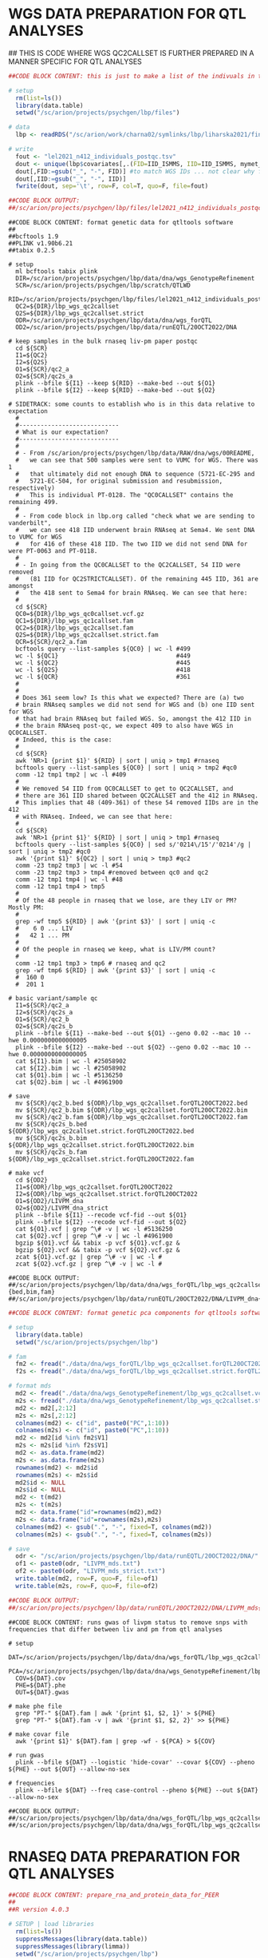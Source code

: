 
* WGS DATA PREPARATION FOR QTL ANALYSES

## THIS IS CODE WHERE WGS QC2CALLSET IS FURTHER PREPARED IN A MANNER SPECIFIC FOR QTL ANALYSES

#+NAME: DONE|PREP|list_iid_in_lel2021
#+BEGIN_SRC R
##CODE BLOCK CONTENT: this is just to make a list of the indivuals in the RNAseq data in Lora's LIV-PM paper

# setup 
  rm(list=ls())
  library(data.table)
  setwd("/sc/arion/projects/psychgen/lbp/files")

# data
  lbp <- readRDS("/sc/arion/work/charna02/symlinks/lbp/liharska2021/final.everything.RDS")
  
# write
  fout <- "lel2021_n412_individuals_postqc.tsv"
  dout <- unique(lbp$covariates[,.(FID=IID_ISMMS, IID=IID_ISMMS, mymet_postmortem)])
  dout[,FID:=gsub("_", "-", FID)] #to match WGS IDs ... not clear why for these 15-ish sometimes its hyphens and sometimes underscores but kill me
  dout[,IID:=gsub("_", "-", IID)]
  fwrite(dout, sep='\t', row=F, col=T, quo=F, file=fout)

##CODE BLOCK OUTPUT: 
##/sc/arion/projects/psychgen/lbp/files/lel2021_n412_individuals_postqc.tsv
#+END_SRC

#+NAME: DONE|RUN|make_qtl_wgs_dataset_from_qc2callset
#+BEGIN_SRC shell
##CODE BLOCK CONTENT: format genetic data for qtltools software
##
##bcftools 1.9
##PLINK v1.90b6.21
##tabix 0.2.5

# setup
  ml bcftools tabix plink 
  DIR=/sc/arion/projects/psychgen/lbp/data/dna/wgs_GenotypeRefinement
  SCR=/sc/arion/projects/psychgen/lbp/scratch/QTLWD
  RID=/sc/arion/projects/psychgen/lbp/files/lel2021_n412_individuals_postqc.tsv
  QC2=${DIR}/lbp_wgs_qc2callset
  Q2S=${DIR}/lbp_wgs_qc2callset.strict
  ODR=/sc/arion/projects/psychgen/lbp/data/dna/wgs_forQTL
  OD2=/sc/arion/projects/psychgen/lbp/data/runEQTL/20OCT2022/DNA

# keep samples in the bulk rnaseq liv-pm paper postqc
  cd ${SCR}
  I1=${QC2}
  I2=${Q2S}
  O1=${SCR}/qc2_a
  O2=${SCR}/qc2s_a
  plink --bfile ${I1} --keep ${RID} --make-bed --out ${O1}
  plink --bfile ${I2} --keep ${RID} --make-bed --out ${O2}

# SIDETRACK: some counts to establish who is in this data relative to expectation
  #
  #----------------------------
  # What is our expectation?
  #----------------------------
  #
  # - From /sc/arion/projects/psychgen/lbp/data/RAW/dna/wgs/00README, 
  #   we can see that 500 samples were sent to VUMC for WGS. There was 1
  #   that ultimately did not enough DNA to sequence (5721-EC-295 and 
  #   5721-EC-504, for original submission and resubmission, respectively) 
  #   This is individual PT-0128. The "QC0CALLSET" contains the remaining 499. 
  #
  # - From code block in lbp.org called "check what we are sending to vanderbilt", 
  #   we can see 418 IID underwent brain RNAseq at Sema4. We sent DNA to VUMC for WGS
  #   for 416 of these 418 IID. The two IID we did not send DNA for were PT-0063 and PT-0118.
  #
  # - In going from the QC0CALLSET to the QC2CALLSET, 54 IID were removed 
  #   (81 IID for QC2STRICTCALLSET). Of the remaining 445 IID, 361 are amongst
  #   the 418 sent to Sema4 for brain RNAseq. We can see that here:
  #
  cd ${SCR}
  QC0=${DIR}/lbp_wgs_qc0callset.vcf.gz
  QC1=${DIR}/lbp_wgs_qc1callset.fam
  QC2=${DIR}/lbp_wgs_qc2callset.fam
  Q2S=${DIR}/lbp_wgs_qc2callset.strict.fam
  QCR=${SCR}/qc2_a.fam
  bcftools query --list-samples ${QC0} | wc -l #499
  wc -l ${QC1}                                 #449
  wc -l ${QC2}                                 #445
  wc -l ${Q2S}                                 #418
  wc -l ${QCR}                                 #361
  #
  #
  # Does 361 seem low? Is this what we expected? There are (a) two 
  # brain RNAseq samples we did not send for WGS and (b) one IID sent for WGS
  # that had brain RNAseq but failed WGS. So, amongst the 412 IID in
  # the brain RNAseq post-qc, we expect 409 to also have WGS in QC0CALLSET. 
  # Indeed, this is the case:
  #
  cd ${SCR}
  awk 'NR>1 {print $1}' ${RID} | sort | uniq > tmp1 #rnaseq 
  bcftools query --list-samples ${QC0} | sort | uniq > tmp2 #qc0
  comm -12 tmp1 tmp2 | wc -l #409
  #
  # We removed 54 IID from QC0CALLSET to get to QC2CALLSET, and 
  # there are 361 IID shared between QC2CALLSET and the 412 in RNAseq. 
  # This implies that 48 (409-361) of these 54 removed IIDs are in the 412
  # with RNAseq. Indeed, we can see that here:
  #
  cd ${SCR}
  awk 'NR>1 {print $1}' ${RID} | sort | uniq > tmp1 #rnaseq 
  bcftools query --list-samples ${QC0} | sed s/'0214\/15'/'0214'/g | sort | uniq > tmp2 #qc0
  awk '{print $1}' ${QC2} | sort | uniq > tmp3 #qc2
  comm -23 tmp2 tmp3 | wc -l #54
  comm -23 tmp2 tmp3 > tmp4 #removed between qc0 and qc2
  comm -12 tmp1 tmp4 | wc -l #48
  comm -12 tmp1 tmp4 > tmp5
  #
  # Of the 48 people in rnaseq that we lose, are they LIV or PM? Mostly PM:
  #
  grep -wf tmp5 ${RID} | awk '{print $3}' | sort | uniq -c
  #    6 0 ... LIV
  #   42 1 ... PM
  #
  # Of the people in rnaseq we keep, what is LIV/PM count?
  #
  comm -12 tmp1 tmp3 > tmp6 # rnaseq and qc2
  grep -wf tmp6 ${RID} | awk '{print $3}' | sort | uniq -c
  #  160 0
  #  201 1

# basic variant/sample qc
  I1=${SCR}/qc2_a
  I2=${SCR}/qc2s_a
  O1=${SCR}/qc2_b
  O2=${SCR}/qc2s_b
  plink --bfile ${I1} --make-bed --out ${O1} --geno 0.02 --mac 10 --hwe 0.0000000000000005
  plink --bfile ${I2} --make-bed --out ${O2} --geno 0.02 --mac 10 --hwe 0.0000000000000005
  cat ${I1}.bim | wc -l #25058902
  cat ${I2}.bim | wc -l #25058902
  cat ${O1}.bim | wc -l #5136250
  cat ${O2}.bim | wc -l #4961900

# save
  mv ${SCR}/qc2_b.bed ${ODR}/lbp_wgs_qc2callset.forQTL20OCT2022.bed
  mv ${SCR}/qc2_b.bim ${ODR}/lbp_wgs_qc2callset.forQTL20OCT2022.bim
  mv ${SCR}/qc2_b.fam ${ODR}/lbp_wgs_qc2callset.forQTL20OCT2022.fam
  mv ${SCR}/qc2s_b.bed ${ODR}/lbp_wgs_qc2callset.strict.forQTL20OCT2022.bed
  mv ${SCR}/qc2s_b.bim ${ODR}/lbp_wgs_qc2callset.strict.forQTL20OCT2022.bim
  mv ${SCR}/qc2s_b.fam ${ODR}/lbp_wgs_qc2callset.strict.forQTL20OCT2022.fam

# make vcf
  cd ${OD2}
  I1=${ODR}/lbp_wgs_qc2callset.forQTL20OCT2022
  I2=${ODR}/lbp_wgs_qc2callset.strict.forQTL20OCT2022
  O1=${OD2}/LIVPM_dna
  O2=${OD2}/LIVPM_dna_strict
  plink --bfile ${I1} --recode vcf-fid --out ${O1}
  plink --bfile ${I2} --recode vcf-fid --out ${O2}
  cat ${O1}.vcf | grep ^\# -v | wc -l #5136250
  cat ${O2}.vcf | grep ^\# -v | wc -l #4961900
  bgzip ${O1}.vcf && tabix -p vcf ${O1}.vcf.gz &
  bgzip ${O2}.vcf && tabix -p vcf ${O2}.vcf.gz &
  zcat ${O1}.vcf.gz | grep ^\# -v | wc -l #
  zcat ${O2}.vcf.gz | grep ^\# -v | wc -l #

##CODE BLOCK OUTPUT: 
##/sc/arion/projects/psychgen/lbp/data/dna/wgs_forQTL/lbp_wgs_qc2callset{,.strict}.forQTL20OCT2022.{bed,bim,fam}
##/sc/arion/projects/psychgen/lbp/data/runEQTL/20OCT2022/DNA/LIVPM_dna{,_strict}.vcf.gz
#+END_SRC

#+NAME: DONE|FORMAT|pca_for_qtltools
#+BEGIN_SRC R
##CODE BLOCK CONTENT: format genetic pca components for qtltools software

# setup 
  library(data.table)
  setwd("/sc/arion/projects/psychgen/lbp")

# fam
  fm2 <- fread("./data/dna/wgs_forQTL/lbp_wgs_qc2callset.forQTL20OCT2022.fam", header=F)
  f2s <- fread("./data/dna/wgs_forQTL/lbp_wgs_qc2callset.strict.forQTL20OCT2022.fam", header=F)

# format mds
  md2 <- fread("./data/dna/wgs_GenotypeRefinement/lbp_wgs_qc2callset.vcf.gz.pca.eigenvec")
  m2s <- fread("./data/dna/wgs_GenotypeRefinement/lbp_wgs_qc2callset.strict.vcf.gz.pca.eigenvec")
  md2 <- md2[,2:12]
  m2s <- m2s[,2:12]
  colnames(md2) <- c("id", paste0("PC",1:10))
  colnames(m2s) <- c("id", paste0("PC",1:10))
  md2 <- md2[id %in% fm2$V1]
  m2s <- m2s[id %in% f2s$V1]
  md2 <- as.data.frame(md2)
  m2s <- as.data.frame(m2s)
  rownames(md2) <- md2$id
  rownames(m2s) <- m2s$id
  md2$id <- NULL
  m2s$id <- NULL
  md2 <- t(md2)
  m2s <- t(m2s)
  md2 <- data.frame("id"=rownames(md2),md2)
  m2s <- data.frame("id"=rownames(m2s),m2s)
  colnames(md2) <- gsub(".", "-", fixed=T, colnames(md2))
  colnames(m2s) <- gsub(".", "-", fixed=T, colnames(m2s))

# save
  odr <- "/sc/arion/projects/psychgen/lbp/data/runEQTL/20OCT2022/DNA/"
  of1 <- paste0(odr, "LIVPM_mds.txt")
  of2 <- paste0(odr, "LIVPM_mds_strict.txt")
  write.table(md2, row=F, quo=F, file=of1)
  write.table(m2s, row=F, quo=F, file=of2)

##CODE BLOCK OUTPUT: 
##/sc/arion/projects/psychgen/lbp/data/runEQTL/20OCT2022/DNA/LIVPM_mds{,_strict}.txt
#+END_SRC

#+NAME: WIP|RUN|gwas
#+BEGIN_SRC shell
##CODE BLOCK CONTENT: runs gwas of livpm status to remove snps with frequencies that differ between liv and pm from qtl analyses

# setup
  DAT=/sc/arion/projects/psychgen/lbp/data/dna/wgs_forQTL/lbp_wgs_qc2callset.forQTL20OCT2022
  PCA=/sc/arion/projects/psychgen/lbp/data/dna/wgs_GenotypeRefinement/lbp_wgs_qc2callset.vcf.gz.pca.eigenvec
  COV=${DAT}.cov
  PHE=${DAT}.phe
  OUT=${DAT}.gwas
  
# make phe file
  grep "PT-" ${DAT}.fam | awk '{print $1, $2, 1}' > ${PHE}
  grep "PT-" ${DAT}.fam -v | awk '{print $1, $2, 2}' >> ${PHE}

# make covar file
  awk '{print $1}' ${DAT}.fam | grep -wf - ${PCA} > ${COV}

# run gwas
  plink --bfile ${DAT} --logistic 'hide-covar' --covar ${COV} --pheno ${PHE} --out ${OUT} --allow-no-sex

# frequencies
  plink --bfile ${DAT} --freq case-control --pheno ${PHE} --out ${DAT} --allow-no-sex

##CODE BLOCK OUTPUT:
##/sc/arion/projects/psychgen/lbp/data/dna/wgs_forQTL/lbp_wgs_qc2callset.forQTL20OCT2022.gwas.assoc.logistic
##/sc/arion/projects/psychgen/lbp/data/dna/wgs_forQTL/lbp_wgs_qc2callset.forQTL20OCT2022.frq.cc
#+END_SRC


* RNASEQ DATA PREPARATION FOR QTL ANALYSES

#+NAME: DONE|PEER|prepare_rna_and_protein_data_for_PEER
#+BEGIN_SRC R
##CODE BLOCK CONTENT: prepare_rna_and_protein_data_for_PEER
##
##R version 4.0.3

# SETUP | load libraries
  rm(list=ls())
  suppressMessages(library(data.table))
  suppressMessages(library(limma))
  setwd("/sc/arion/projects/psychgen/lbp")

# WGS SAMPLE LIST
  wg2 <- fread("./data/dna/wgs_forQTL/lbp_wgs_qc2callset.forQTL20OCT2022.fam", header=F)$V1
  w2s <- fread("./data/dna/wgs_forQTL/lbp_wgs_qc2callset.strict.forQTL20OCT2022.fam", header=F)$V1

# READ IN RNA DATA | expression data
  rna <- readRDS("/sc/arion/work/charna02/symlinks/lbp/liharska2021/final.everything.RDS")
  rnaMet <- rna$covariates
  rnaVob <- rna$vobjDream
  rownames(rnaVob) <- tstrsplit(rownames(rnaVob), split=".", fixed=T, keep=1L)[[1]]
  rnaMet[mymet_postmortem==1,IID_ISMMS:=gsub("_", "-", IID_ISMMS)]

# READ IN PROTEIN DATA | expression data
  pro <- readRDS("./results/LBP_LIVPM_PROTEIN_DE_INPUT_DATA_AND_RESULTS_USING_LELQC_19OCT2022.RDS")
  proMet <- as.data.table(pro$meta)
  proVob <- pro$expression
  proMet[mymet_postmortem==1, IID_ISMMS:=gsub("_", "-", IID_ISMMS)]
  rownames(proVob) <- unlist(tstrsplit(rownames(proVob), split=".", fixed=T, keep=1L))
  dim(proVob) #[1] 6415  488
  proVob <- proVob[pro$livpmDE[!is.na(gene)]$refseq,] #map protein IDs to gene IDs (needed for tss mapping)
  dim(proVob) #[1] 5758  488    
  rownames(proVob) <- pro$livpmDE[!is.na(gene)]$gene

# EXPLORE RNA PROTEIN OVERLAP IN SAMPLES
  rnaAll <- fread("./files/sema4_bulk_rna_sample_sheet/Bulk_RNA_Isolation_Mastertable_BRAINANDBLOOD_forSEMA4_awcFormatted.tsv")
  rnaSam <- rnaMet[,.(iid=IID_ISMMS, sid=SAMPLE_ISMMS)]
  proSam <- proMet[,.(iid=IID_ISMMS, sid=SAMPLE_ISMMS)]
  rnaSam[,inProtein:=FALSE]
  rnaSam[sid %in% proMet$SAMPLE_ISMMS, inProtein:=TRUE]
  proSam[,inRna:=FALSE]
  proSam[sid %in% rnaMet$SAMPLE_ISMMS, inRna:=TRUE]
  proSam[,inRnaAll:=FALSE]
  proSam[sid %in% rnaAll$LBPSEMA4_ID, inRnaAll:=TRUE]
  rnaSamLv <- rnaSam[ sid %in% rnaMet[mymet_postmortem==0]$SAMPLE_ISMMS ]
  rnaSamPm <- rnaSam[ sid %in% rnaMet[mymet_postmortem==1]$SAMPLE_ISMMS ]
  proSamLv <- proSam[ sid %in% proMet[mymet_postmortem==0]$SAMPLE_ISMMS ]
  proSamPm <- proSam[ sid %in% proMet[mymet_postmortem==1]$SAMPLE_ISMMS ]
  uniqueN(rnaSam$iid) #[1] 412
  uniqueN(proSam$iid) #[1] 401
  uniqueN(rnaSam$sid) #[1] 518
  uniqueN(proSam$sid) #[1] 488
  uniqueN(rnaSamLv$iid) #[1] 169
  uniqueN(proSamLv$iid) #[1] 161
  uniqueN(rnaSamLv$sid) #[1] 275
  uniqueN(proSamLv$sid) #[1] 248
  uniqueN(rnaSamPm$iid) #[1] 243
  uniqueN(proSamPm$iid) #[1] 240
  uniqueN(rnaSamPm$sid) #[1] 243
  uniqueN(proSamPm$sid) #[1] 240

# FILTER LIV RNA DATA | choose one sid per liv iid in rnaseq data
  set.seed(666)
  lvOne <- rnaSamLv[,.N,iid][N==1]$iid
  lvTwo <- rnaSamLv[,.N,iid][N==2]$iid
  lvOne <- rnaSamLv[iid %in% lvOne]
  lvTwo <- rnaSamLv[iid %in% lvTwo]
  for (i in unique(lvTwo$iid)){
      cur <- lvTwo[iid==i]
      check <- nrow(cur[inProtein==TRUE])
      if (check==1){
          add <- cur[inProtein==TRUE]
      } else {
          add <- cur[sid==sample(cur$sid, 1)]
      }
      lvOne <- rbind(lvOne, add)
  }
  rnaSamLv1 <- copy(lvOne)
  uniqueN(rnaSamLv1$iid) #[1] 169
  uniqueN(rnaSamLv1$sid) #[1] 169

# FILTER LIV PROTEIN DATA | choose one sid per liv iid in protein data
  set.seed(666)
  lvOne <- proSamLv[,.N,iid][N==1]$iid
  lvTwo <- proSamLv[,.N,iid][N==2]$iid
  lvOne <- proSamLv[iid %in% lvOne]
  lvTwo <- proSamLv[iid %in% lvTwo]
  for (i in unique(lvTwo$iid)){
      cur <- lvTwo[iid==i]
      cur[,inRna1:=FALSE]
      cur[sid %in% rnaSamLv1$sid, inRna1:=TRUE]
      check <- nrow(cur[inRna1==TRUE])
      if (check==1){
          add <- cur[inRna1==TRUE, .(iid, sid, inRna, inRnaAll)]
      } else {
          add <- cur[sid==sample(cur$sid, 1), .(iid, sid, inRna, inRnaAll)]
      }
      lvOne <- rbind(lvOne, add)
  }
  proSamLv1 <- copy(lvOne)
  uniqueN(proSamLv1$iid) #[1] 161
  uniqueN(proSamLv1$sid) #[1] 161
  nrow(proSamLv1[inRna==TRUE]) #[1] 159
  nrow(proSamLv1[sid %in% rnaSamLv1$sid]) #[1] 159 ... good, means same sample being used in rna and protein when possible

# FORMAT DATA | subset metadata for samples we are retaining
  rnaSamKeep <- rbind(rnaSamPm, rnaSamLv1)
  proSamKeep <- rbind(proSamPm, proSamLv1)
  rnaMetKeep <- rnaMet[SAMPLE_ISMMS %in% rnaSamKeep$sid]
  proMetKeep <- proMet[SAMPLE_ISMMS %in% proSamKeep$sid]
  rnaMyCovar <- c("mymet_postmortem", "mymet_sex", "neuronal", "RNASeqMetrics_MEDIAN_3PRIME_BIAS", "RNASeqMetrics_PCT_MRNA_BASES",
             "mymet_depletionbatch", "InsertSizeMetrics_MEDIAN_INSERT_SIZE", 
             "AlignmentSummaryMetrics_STRAND_BALANCE_FIRST_OF_PAIR")
  proMyCovar <- c("mymet_postmortem")
  rnaMyForma <- as.formula(paste("~",paste(rnaMyCovar,collapse="+")))
  proMyForma <- as.formula(paste("~",paste(proMyCovar,collapse="+")))
  rnaCovKeep <- as.data.frame(rnaMetKeep[, c("IID_ISMMS",rnaMyCovar), with=F])
  proCovKeep <- as.data.frame(proMetKeep[, c("IID_ISMMS",proMyCovar), with=F])
  rownames(rnaCovKeep) <- rnaCovKeep$IID_ISMMS
  rownames(proCovKeep) <- proCovKeep$IID_ISMMS
  rnaCovKeep$IID_ISMMS <- NULL
  proCovKeep$IID_ISMMS <- NULL
  rnaCovKeep$mymet_depletionbatch <- as.character(rnaCovKeep$mymet_depletionbatch)

# FORMAT DATA | rename columns in rnaseq/protein from SID to IID (to match wgs)
  rnaVobKeep <- rnaVob[,rnaSamKeep$sid]
  proVobKeep <- proVob[,proSamKeep$sid]
  if (identical(colnames(rnaVobKeep), rnaSamKeep$sid)) colnames(rnaVobKeep) <- rnaSamKeep$iid
  if (identical(colnames(proVobKeep), proSamKeep$sid)) colnames(proVobKeep) <- proSamKeep$iid

# SUBSET AND FORMAT DATA | only keep samples with WGS data
  uniqueN(rnaSamKeep[iid %in% wg2]$iid) #[1] 361 (as expected, see earlier code blocks)
  uniqueN(proSamKeep[iid %in% wg2]$iid) #[1] 345
  wg2KeepRna <- intersect(rnaSamKeep$iid, wg2)
  w2sKeepRna <- intersect(rnaSamKeep$iid, w2s)
  wg2KeepPro <- intersect(proSamKeep$iid, wg2)
  w2sKeepPro <- intersect(proSamKeep$iid, w2s)
  rnaCovKeep2 <- rnaCovKeep[wg2KeepRna,,drop=F]
  rnaVobKeep2 <- rnaVobKeep[,wg2KeepRna,drop=F]
  rnaMtxKeep2 <- t(rnaVobKeep2$E)
  rnaCovKeep2S <- rnaCovKeep[w2sKeepRna,,drop=F]
  rnaVobKeep2S <- rnaVobKeep[,w2sKeepRna,drop=F]
  rnaMtxKeep2S <- t(rnaVobKeep2S$E)
  proCovKeep2 <- proCovKeep[wg2KeepPro,,drop=F]
  proVobKeep2 <- proVobKeep[,wg2KeepPro,drop=F]
  proMtxKeep2 <- t(proVobKeep2)
  proCovKeep2S <- proCovKeep[w2sKeepPro,,drop=F]
  proVobKeep2S <- proVobKeep[,w2sKeepPro,drop=F]
  proMtxKeep2S <- t(proVobKeep2S)

# MAKE | design matrices
  rnaDesKeep2 <- model.matrix(rnaMyForma, rnaCovKeep2)
  proDesKeep2 <- model.matrix(proMyForma, proCovKeep2)
  rnaDesKeep2S <- model.matrix(rnaMyForma, rnaCovKeep2S)
  proDesKeep2S <- model.matrix(proMyForma, proCovKeep2S)
  dim(rnaDesKeep2) #[1] 361  32
  dim(proDesKeep2) #[1] 345   2
  dim(rnaVobKeep2) #[1] 21635   361
  dim(proVobKeep2) #[1] 5758  345
  rnaVobKeep2 <- rnaVobKeep2[,rownames(rnaDesKeep2)]
  proVobKeep2 <- proVobKeep2[,rownames(proDesKeep2)]
  rnaVobKeep2S <- rnaVobKeep2[,rownames(rnaDesKeep2S)]
  proVobKeep2S <- proVobKeep2[,rownames(proDesKeep2S)]
  identical(colnames(rnaVobKeep2), rownames(rnaDesKeep2)) #[1] TRUE
  identical(colnames(proVobKeep2), rownames(proDesKeep2)) #[1] TRUE

# RNA EDITING
  red <- fread("./data/runEQTL/20OCT2022/RNAEDITING/Matrix_edQTL.txt")
  redbed <- red[,1:6]
  rdx <- fread("./data/runEQTL/20OCT2022/RNAEDITING/Matrix_edQTL_IDMAP.txt")
  rdx[,IID_ISMMS:=gsub("_", "-", IID_ISMMS)] #fix miami
  length(rdx$ID) == nrow(rnaMet[SAMPLE_ISMMS %in% rdx$ID]) #[1] TRUE ... verifies rnaediting data is limited to post-qc lora data
  #
  # covariates and formula (same as rna)
  #
  redMyCovar <- c("mymet_postmortem", "mymet_sex", "neuronal", "RNASeqMetrics_MEDIAN_3PRIME_BIAS", "RNASeqMetrics_PCT_MRNA_BASES",
             "mymet_depletionbatch", "InsertSizeMetrics_MEDIAN_INSERT_SIZE", 
             "AlignmentSummaryMetrics_STRAND_BALANCE_FIRST_OF_PAIR")
  redMyForma <- as.formula(paste("~",paste(redMyCovar,collapse="+")))
  #
  # vobject
  #
  redVobKeep <- as.data.frame(red[,7:ncol(red)])
  rownames(redVobKeep) <- red$pid 
  colnames(redVobKeep) <- gsub("_", "-", colnames(redVobKeep)) #fix miami
  #
  # metadata
  #
  redMetKeep <- rnaMet[SAMPLE_ISMMS %in% rdx$ID]
  redCovKeep <- as.data.frame(redMetKeep[, c("IID_ISMMS",redMyCovar), with=F])
  rownames(redCovKeep) <- redCovKeep$IID_ISMMS
  redCovKeep$IID_ISMMS <- NULL
  redCovKeep$mymet_depletionbatch <- as.character(redCovKeep$mymet_depletionbatch)
  #
  # subset for samples with wgs
  #
  wg2KeepRed <- intersect(colnames(redVobKeep), wg2)
  w2sKeepRed <- intersect(colnames(redVobKeep), w2s)
  redVobKeep2 <- redVobKeep[,wg2KeepRed]
  redVobKeep2S <- redVobKeep[,w2sKeepRed]
  redCovKeep2 <- redCovKeep[wg2KeepRed,]
  redCovKeep2S <- redCovKeep[w2sKeepRed,]
  redMtxKeep2 <- t(redVobKeep2)
  redMtxKeep2S <- t(redVobKeep2S)
  dim(redMtxKeep2) #[1]   350 54825
  #
  # design matrix
  #
  redDesKeep2 <- model.matrix(redMyForma, redCovKeep2)
  redDesKeep2S <- model.matrix(redMyForma, redCovKeep2S)

# SAVE
  rnaSamKeep2 <- rnaSamKeep[iid %in% colnames(rnaVobKeep2)]
  proSamKeep2 <- proSamKeep[iid %in% colnames(proVobKeep2)]
  redSamKeep2 <- rdx[IID_ISMMS %in% colnames(redVobKeep2)][,.(iid=IID_ISMMS, sid=ID)]
  out <- list( "rna" = list( "peerMatrices"=list("QC2CALLSET"=rnaMtxKeep2, "QC2STRICTCALLSET"=rnaMtxKeep2S),
                            "peerDesigns"=list("QC2CALLSET"=rnaDesKeep2, "QC2STRICTCALLSET"=rnaDesKeep2S),
                            "peerSampleMetadata"=list("QC2CALLSET"=rnaCovKeep2, "QC2STRICTCALLSET"=rnaCovKeep2S),
                            "peerVobjects"=list("QC2CALLSET"=rnaVobKeep2, "QC2STRICTCALLSET"=rnaVobKeep2S),
                            "peermyFrm"=rnaMyForma, "peerSampleList"=rnaSamKeep2),
              "protein" = list( "peerMatrices"=list("QC2CALLSET"=proMtxKeep2, "QC2STRICTCALLSET"=proMtxKeep2S),
                            "peerDesigns"=list("QC2CALLSET"=proDesKeep2, "QC2STRICTCALLSET"=proDesKeep2S),
                            "peerSampleMetadata"=list("QC2CALLSET"=proCovKeep2, "QC2STRICTCALLSET"=proCovKeep2S),
                            "peerVobjects"=list("QC2CALLSET"=proVobKeep2, "QC2STRICTCALLSET"=proVobKeep2S),
                            "peermyFrm"=proMyForma, "peerSampleList"=proSamKeep2),
              "rnaediting" = list( "peerMatrices"=list("QC2CALLSET"=redMtxKeep2, "QC2STRICTCALLSET"=redMtxKeep2S),
                            "peerDesigns"=list("QC2CALLSET"=redDesKeep2, "QC2STRICTCALLSET"=redDesKeep2S),
                            "peerSampleMetadata"=list("QC2CALLSET"=redCovKeep2, "QC2STRICTCALLSET"=redCovKeep2S),
                            "peerVobjects"=list("QC2CALLSET"=redVobKeep2, "QC2STRICTCALLSET"=redVobKeep2S),
                            "peermyFrm"=redMyForma, "peerRedBed"=redbed, "peerSampleList"=redSamKeep2) )
  saveRDS(out, file="/sc/arion/projects/psychgen/lbp/data/PEER/LIVPM_20OCT2022_RNA_PRO_RNAEDITING.RDS")

##CODE BLOCK OUTPUT:
##/sc/arion/projects/psychgen/lbp/data/PEER/LIVPM_20OCT2022_RNA_PRO_RNAEDITING.RDS
#+END_SRC

#+NAME: DONE|PEER|run_PEER_on_rnaseq_and_protein_data
#+BEGIN_SRC shell
##CODE BLOCK CONTENT: run_PEER_on_rnaseq_and_protein_data
##
## The RSCRIPT uses following as input
##    /sc/arion/projects/psychgen/lbp/data/PEER/LIVPM_20OCT2022_RNA_PRO_RNAEDITING.RDS
##
## and will put output at following
##    /sc/arion/projects/psychgen/lbp/data/runEQTL/20OCT2022/{RNA,PROTEIN,RNAEDITING}
##

# setup
  ml R/4.0.3
  RSCRIPT=/sc/arion/work/charna02/scripts/lbp/RUN_prep_rnaseq_and_protein_data_for_peer_20OCT2022.r
  SDR=/sc/arion/projects/psychgen/lbp/scripts/runEQTL/20OCT2022

# run
  cd ${SDR}
  for i in {1..30}
  do 
    for j in rna protein rnaediting
    do 
      mybsub psychgen nsv${i}_${j} 5000 5:00 premium 1 "Rscript ${RSCRIPT} ${i} ${j}"
    done
  done

# check 
  cd ${SDR}
  grep Success nsv*stdout | wc -l #90

# list output
  ls -1 /sc/arion/projects/psychgen/lbp/data/runEQTL/20OCT2022/{RNA,PROTEIN,RNAEDITING}/*nsv*bed | wc -l #180

##CODE BLOCK OUTPUT:
##/sc/arion/projects/psychgen/lbp/data/runEQTL/20OCT2022/{RNA,PROTEIN,RNAEDITING}/{QC2CALLSET,QC2STRICTCALLSET}*nsv*bed
#+END_SRC

#+NAME: DONE|FORMAT|sort_and_index_all_matrices_we_plan_to_use
#+BEGIN_SRC shell
##CODE BLOCK CONTENT: sort_and_index_all_matrices_we_plan_to_use

# setup
  module load tabix bedtools
  IDR=/sc/arion/projects/psychgen/lbp/data/runEQTL/20OCT2022
  SCR=/sc/arion/projects/psychgen/lbp/scratch/runEQTL/20OCT2022
  ##SDR=/sc/arion/projects/psychgen/lbp/scripts/runEQTL/20OCT2022

# sort/index/compress bed files
  cd ${SCR}
  for h in RNA PROTEIN RNAEDITING
  do 
    for i in `ls -1 ${IDR}/${h}/*bed`
    do 
      echo ${h} ${i}
      head -1 ${i} > tmp.bed
      bedtools sort -i ${i} >> tmp.bed
      cat tmp.bed | bgzip > tmp.bed.gz
      mv tmp.bed.gz ${i}.gz
      tabix -p bed ${i}.gz
    done
  done

##CODE BLOCK OUTPUT: 
##/sc/arion/projects/psychgen/lbp/data/runEQTL/20OCT2022/{RNA,PROTEIN,RNAEDITING}/{QC2CALLSET,QC2STRICTCALLSET}*nsv*bed.gz
#+END_SRC


* PRIMARY QTL ANALYSES (qtltools)

#+NAME: DONE|PRIMARY_QTL_STUFF|run_qtltools
#+BEGIN_SRC shell
##CODE BLOCK CONTENT: run_qtltools

# setup
  module load qtltools/1.1 tabix
  IDR=/sc/arion/projects/psychgen/lbp/data/runEQTL/20OCT2022
  SCR=/sc/arion/projects/psychgen/lbp/scratch/runEQTL/20OCT2022
  SDR=/sc/arion/projects/psychgen/lbp/scripts/runEQTL/20OCT2022
  RDR=/sc/arion/projects/psychgen/lbp/results/runEQTL/20OCT2022

# create directory structure for organizing/tracking selfsched
  cd ${SDR}
  mkdir sch run log

# make scripts for selfsched
  cd ${SDR}
  echo "" | tail -n+2 > ${SDR}/selfsched
  rm ${SDR}/sch/*
  for i in QC2CALLSET QC2STRICTCALLSET 
  do
    if [[ ${i} == "QC2CALLSET" ]]
    then
      VCF=${IDR}/DNA/LIVPM_dna.vcf.gz
      COV=${IDR}/DNA/LIVPM_mds.txt
    else
      VCF=${IDR}/DNA/LIVPM_dna_strict.vcf.gz 
      COV=${IDR}/DNA/LIVPM_mds_strict.txt
    fi
    for j in {1..30}
    do 
      for k in RNA PROTEIN RNAEDITING
      do
        echo ${i} ${j} ${k}
        BED=${IDR}/${k}/${i}_nsv${j}.bed.gz
        for l in {1..300}
        do 
          OUT=${RDR}/${k}/${i}_qtltoolsOutput_${j}_chunk${l}.txt
          echo "QTLtools cis --vcf ${VCF} --bed ${BED} --permute 10000 --chunk ${l} 300 --out ${OUT} --cov ${COV}" >> ${SDR}/selfsched
        done
      done
    done
  done
  wc -l ${SDR}/selfsched #54000 selfsched
  split -a4 -d -l50 ${SDR}/selfsched ${SDR}/sch/selfsched_

# run selfsched 
  cd ${SDR}
  for i in `l ${SDR}/sch/selfsched_???? | awk -F"_" '{print $NF}'`
  do
  echo '#!/bin/bash
  #BSUB -q premium
  #BSUB -P acc_psychgen
  #BSUB -J selfsched_'${i}'
  #BSUB -n 11
  #BSUB -W 5:00
  #BSUB -R "rusage[mem=50000]"
  #BSUB -cwd '${SDR}'/log
  #BSUB -oo selfsched_'${i}'.stdout
  #BSUB -eo selfsched_'${i}'.stderr
  #BSUB -L /bin/bash
  module load qtltools/1.1 
  module load tabix
  module load selfsched
  cd '${SDR}'/log 
  export fstatus=selfsched_'${i}'.fstatus
  mpirun -np 11 selfsched < '${SDR}'/sch/selfsched_'${i} > ${SDR}/run/selfsched_${i}.run
  bsub < ${SDR}/run/selfsched_${i}.run
  done

# check jobs finished and clean up
  #
  #note: this checking process was complicated and not possible to track here in a neat way 
  #
  wc -l ${SDR}/selfsched #54000
  find ${RDR}/ -wholename "*${RDR}/*qtltoolsOutput*chunk*.txt" | wc -l #49740

# combine
  cd ${SDR}
  for i in QC2CALLSET QC2STRICTCALLSET
  do
    for j in {1..30}
    do 
      for k in RNA PROTEIN RNAEDITING
      do cat ${RDR}/${k}/${i}_qtltoolsOutput_${j}_chunk*.txt > ${RDR}/${k}/${i}_qtltoolsOutput_${j}.txt
      done
    done
  done

# clean up
  cd ${RDR}
  rm ${RDR}/RNA/QC2{,STRICT}CALLSET*_chunk*.txt &
  rm ${RDR}/PROTEIN/QC2{,STRICT}CALLSET*_chunk*.txt &
  rm ${RDR}/RNAEDITING/QC2CALLSET*_chunk*.txt &
  rm ${RDR}/RNAEDITING/QC2STRICTCALLSET*_chunk*.txt &
  rm -rf ${SDR}/{selfsched,sch,run,log}

##CODE BLOCK OUTPUT:
##/sc/arion/projects/psychgen/lbp/results/runEQTL/20OCT2022/{RNA,PROTEIN,RNAEDITING}/{QC2CALLSET,QC2STRICTCALLSET}*txt
#+END_SRC

#+NAME: DONE|PRIMARY_QTL_STUFF|collate_qtltools_results
#+BEGIN_SRC R
##CODE BLOCK CONTENT: collate_qtltools_results

############################################################
# QTLtools output
#
# 1. phenotype ID
# 2. chromosome ID of the phenotype
# 3. start position of the phenotype
# 4. end position of the phenotype
# 5. strand orientation of the phenotype
# 6. total number of variants tested in cis
# 7. distance between the phenotype and the tested variant (accounting for strand orientation)
# 8. ID of the top variant
# 9. chromosome ID of the top variant
# 10. start position of the top variant
# 11. end position of the top variant
# 12. number of degrees of freedom used to compute the P-values
# 13. Dummy
# 14. first parameter value of the fitted beta distribution
# 15. second parameter value of the fitted beta distribution (it also gives the effective number of independent tests in the region)
# 16. nominal P-value of association between the phenotype and the top variant in cis
# 17. corresponding regression slope
# 18. P-value of association adjusted for the number of variants tested in cis given by the direct method (i.e. empirircal P-value)
# 19. P-value of association adjusted for the number of variants tested in cis given by the fitted beta distribution. 
#      We strongly recommend to use this adjusted P-value in any downstream analysis
#
############################################################

# setup
  rm(list=ls())
  library(qvalue)
  library(data.table)
  library(ggplot2)
  library(ggthemes)
  library(patchwork)
  setwd("/sc/arion/projects/psychgen/lbp/results/runEQTL/20OCT2022/")
  cnames <- c( "gene", "chr", "tss", "end", "strand", "nvar", "distToTopVar", 
              "IDTopVar", "chrTopVar", "startTopVar", "endTopVar", "nDF", "Dummy", 
              "betaparam1", "betaparam2", "nominalPVal", "regressionSlope", "ppval", "bpval")
  rmme <- c("chrTopVar", "startTopVar", "end", "endTopVar", "nDF", "Dummy", "betaparam1", "betaparam2")

# read in results
  myLst <- list("RNA"=list(), "PROTEIN"=list(), "RNAEDITING"=list())
  for (i in names(myLst)){
      for (j in Sys.glob(paste0(i,"/QC2CALLSET*txt"))){
          nam <- basename(j)
          nam <- gsub("QC2CALLSET_qtltoolsOutput_", "", nam)
          nam <- gsub(".txt", "", nam)
          nam <- paste0("nsv", nam)
          add1 <- fread(j, header=F, sep=" ", col.names=cnames)
          add2 <- fread(gsub("QC2CALLSET", "QC2STRICTCALLSET", j), header=F, sep=" ", col.names=cnames)
          add1[,bonferroni := p.adjust(bpval, method="bonferroni")]
          add2[,bonferroni := p.adjust(bpval, method="bonferroni")]
          add1[,bh := p.adjust(bpval, method="fdr")]
          add2[,bh := p.adjust(bpval, method="fdr")]
          add1[,st := qvalue(bpval)$qvalues]
          add2[,st := qvalue(bpval)$qvalues]
          add1[,c(rmme):=NULL]
          add2[,c(rmme):=NULL]
          myLst[[i]][[nam]] <- list("QC2CALLSET"=add1, "QC2STRICTCALLSET"=add2)
      }
  }
  #
  # sanity check
  #
  sanitycheck <- c()
  iter1 <- c("RNA", "PROTEIN", "RNAEDITING")
  iter2 <- paste0("nsv",1:30)
  iter3 <- c("QC2CALLSET", "QC2STRICTCALLSET")
  for (i in iter1){
      for (j in iter2){
          for (k in iter3){  
              add <- data.table(ome=i, nsv=j, callset=k, noutput=nrow(myLst[[i]][[j]][[k]]))
              sanitycheck <- rbind(sanitycheck, add)
          }          
      }
  }

# count number of signif eqtls - nsv 1 through 30
  resNSV <- c()
  for (i in 1:30){
      for (j in c("RNA", "PROTEIN", "RNAEDITING")){
          x1 <- myLst[[j]][[paste0("nsv", i)]]$QC2CALLSET
          x2 <- myLst[[j]][[paste0("nsv", i)]]$QC2STRICTCALLSET
          ad1 <- rbind( data.table( omic=j, SET="QC2CALLSET", nSV=i, method="bonferroni", nEQTL=nrow(x1[bonferroni <= 0.05]) ), 
                       data.table( omic=j, SET="QC2CALLSET", nSV=i, method="benjamini", nEQTL=nrow(x1[bh <= 0.1]) ), 
                       data.table( omic=j, SET="QC2CALLSET", nSV=i, method="storey", nEQTL=nrow(x1[st <= 0.1]) ))
          ad2 <- rbind( data.table( omic=j, SET="QC2STRICTCALLSET", nSV=i, method="bonferroni", nEQTL=nrow(x2[bonferroni <= 0.05]) ), 
                       data.table( omic=j, SET="QC2STRICTCALLSET", nSV=i, method="benjamini", nEQTL=nrow(x2[bh <= 0.1]) ), 
                       data.table( omic=j, SET="QC2STRICTCALLSET", nSV=i, method="storey", nEQTL=nrow(x2[st <= 0.1]) ))
          resNSV <- rbind(resNSV, ad1, ad2)
      }
  }
  ggplot(resNSV, aes(nSV, nEQTL, col=method)) + geom_point(size=3) + facet_grid(omic~SET, scales="free_y") + theme_base()

# save
  myBest <- resNSV[method=="storey" , .SD[which.max(nEQTL)], by = list(omic, SET)]
  myOut <- list(fullResults=myLst, nEqtls=resNSV, best=myBest)
  flOut <- "/sc/arion/projects/psychgen/lbp/results/runEQTL/20OCT2022/RESULTS_UPDATED24OCT2022.RDS"
  saveRDS(myOut, file=flOut)

##CODE BLOCK OUTPUT: 
##/sc/arion/projects/psychgen/lbp/results/runEQTL/20OCT2022/RESULTS_UPDATED24OCT2022.RDS
#+END_SRC


* LIVPM INTERACTION QTL ANALYSES (fastqtl)

#+NAME: DONE|INTERACTION_QTL_STUFF|prep_fastqtl_interaction_files
#+BEGIN_SRC R
##CODE BLOCK CONTENT: prep_fastqtl_interaction_files

# setup
  rm(list=ls())
  library(data.table)
  setwd("/sc/arion/projects/psychgen/lbp/")

# covariates file
  cv1 <- fread("./data/runEQTL/20OCT2022/DNA/LIVPM_mds.txt")
  cv2 <- fread("./data/runEQTL/20OCT2022/DNA/LIVPM_mds_strict.txt")
  n361 <- colnames(cv1)[2:ncol(cv1)]
  n342 <- colnames(cv2)[2:ncol(cv2)]

# metadata 
  met <- readRDS("/sc/arion/work/charna02/symlinks/lbp/liharska2021/final.everything.RDS")
  met <- unique(met$covariates[,.(IID_ISMMS,mymet_postmortem)])
  met[,IID_ISMMS:=gsub("_","-",IID_ISMMS)]
  ad1 <- met[IID_ISMMS %in% n361]
  ad2 <- met[IID_ISMMS %in% n342]

# save
  fwrite(ad1, row=F, col=F, quo=F, sep='\t', file="./data/runEQTL/20OCT2022/DNA/LIVPM_interaction.txt")
  fwrite(ad2, row=F, col=F, quo=F, sep='\t', file="./data/runEQTL/20OCT2022/DNA/LIVPM_strict_interaction.txt")

##CODE BLOCK OUTPUT:
##/sc/arion/projects/psychgen/lbp/data/runEQTL/20OCT2022/DNA/LIVPM{,_strict}_interaction.txt
#+END_SRC

#+NAME: DONE|INTERACTION_QTL_STUFF|prep_fastqtl_bed_files
#+BEGIN_SRC shell
##CODE BLOCK CONTENT: prep_fastqtl_bed_files
##
## fastqtl bed format differs slightly than bed file format for QTLtools:
##
##   #Chr    start   end     TargetID   [IIDs]
##

# setup
  module load tabix bedtools
  SCRIPT=/sc/arion/work/charna02/scripts/lbp/RUN_reformat_bed_from_qtltools_to_fastqtl.sh
  DIR=/sc/arion/projects/psychgen/lbp/data/runEQTL/20OCT2022
  SCR=/sc/arion/projects/psychgen/lbp/scratch/runEQTL/20OCT2022

# run
  cd ${SCR}
  let X=0
  for i in `find ${DIR}/ -wholename "*QC2*nsv*bed.gz" | grep -i fastqtl -v | grep RNAEDITING`
  do
    j=`echo ${i} | sed s/'.bed.gz'/'.fastqtl.bed.gz'/g`
    mybsub psychgen tmp${X} 5000 0:15 premium 1 "sh ${SCRIPT} --input ${i} --output ${j} --scratch ${SCR}/tmp${X}"
    let X=X+1
  done

# check 
  cd ${SCR}
  l *stdout | wc -l
  grep Success *stdout | wc -l

# list output
  ls -1 /sc/arion/projects/psychgen/lbp/data/runEQTL/20OCT2022/{RNA,PROTEIN,RNAEDITING}/QC2*nsv*fastqtl*bed*gz | wc -l #180

##CODE BLOCK OUTPUT: 
##/sc/arion/projects/psychgen/lbp/data/runEQTL/20OCT2022/{RNA,PROTEIN,RNAEDITING}/{QC2CALLSET,QC2STRICTCALLSET}*nsv*fastqtl.bed.gz
#+END_SRC

#+NAME: DONE|INTERACTION_QTL_STUFF|prep_fastqtl_bed_files_and_wgs_limited_to_strict_sites_for_interaction_model
#+BEGIN_SRC R
##CODE BLOCK CONTENT: PART1_prep_fastqtl_bed_files_and_wgs_limited_to_strict_sites_for_interaction_model

# setup 
  library(data.table)
  setwd("/sc/arion/projects/psychgen/lbp/data/")

# wgs 
  #
  # gwas results 
  #
  gwas <- fread("./dna/wgs_forQTL/lbp_wgs_qc2callset.forQTL20OCT2022.gwas.assoc.logistic")[TEST=="ADD"]
  #
  # frequency stats
  #
  frq <- fread("./dna/wgs_forQTL/lbp_wgs_qc2callset.forQTL20OCT2022.frq.cc")
  gwas <- merge(gwas, frq, by=intersect(colnames(gwas), colnames(frq)))
  gwas[,COUNT_U:=round(NCHROBS_U*MAF_U,0)]
  gwas[,COUNT_A:=round(NCHROBS_A*MAF_A,0)]
  #
  # strict set of snps to test in livpm*qtl interaction model
  #
  keepme <- gwas[P>0.05][COUNT_U>20 & COUNT_A>20]

# bed files
  bd1 <- fread("./runEQTL/20OCT2022/RNA/QC2CALLSET_nsv29.fastqtl.bed.gz")[,1:4]
  bd2 <- fread("./runEQTL/20OCT2022/PROTEIN/QC2CALLSET_nsv30.fastqtl.bed.gz")[,1:4]
  bd3 <- fread("./runEQTL/20OCT2022/RNAEDITING/QC2CALLSET_nsv11.fastqtl.bed.gz")[,1:4]
  bd1 <- bd1[,.(TargetID, Chr=`#Chr`, Start=start-1000000, End=start+1000000)][!is.na(TargetID)]
  bd2 <- bd2[,.(TargetID, Chr=`#Chr`, Start=start-1000000, End=start+1000000)][!is.na(TargetID)]
  bd3 <- bd3[,.(TargetID, Chr=`#Chr`, Start=start-1000000, End=start+1000000)][!is.na(TargetID)]
  bd1[Start<0,Start:=0]
  bd2[Start<0,Start:=0]
  bd3[Start<0,Start:=0]
  bd4 <- keepme[,.(Chr=as.character(CHR), Start=BP, End=BP, SNP)]

# remove sex chr
  bd1 <- bd1[!Chr %in% c("X", "Y")]
  bd2 <- bd2[!Chr %in% c("X", "Y")]
  bd3 <- bd3[!Chr %in% c("X", "Y")]
  bd4 <- bd4[!Chr %in% c("23", "24")]
 
# overlap
  setkey(bd1, Chr, Start, End)
  setkey(bd2, Chr, Start, End)
  setkey(bd3, Chr, Start, End)
  setkey(bd4, Chr, Start, End)

# any link between amount gene changes after deduping and whether it overlaps other genes on opposite strand?
  bd1olap <- foverlaps(bd4, bd1, type="any")[!is.na(TargetID)]
  bd2olap <- foverlaps(bd4, bd2, type="any")[!is.na(TargetID)]
  bd3olap <- foverlaps(bd4, bd3, type="any")[!is.na(TargetID)]
  bd1kp <- unique(bd1olap[,.(TargetID)])$TargetID
  bd2kp <- unique(bd2olap[,.(TargetID)])$TargetID
  bd3kp <- unique(bd3olap[,.(TargetID)])$TargetID
  bd1kpsnp <- unique(bd1olap[,.(SNP)])
  bd2kpsnp <- unique(bd2olap[,.(SNP)])
  bd3kpsnp <- unique(bd3olap[,.(SNP)])
  length(bd1kp) #[1] 19785
  length(bd2kp) #[1] 5125
  length(bd3kp) #[1] 51499
  nrow(bd1kpsnp) #[1] 2556643
  nrow(bd2kpsnp) #[1] 2263407
  nrow(bd3kpsnp) #[1] 2213574
  kpsnp <- unique(rbind(bd1kpsnp,bd2kpsnp,bd3kpsnp))
  nrow(kpsnp) #[1] 2563672

# make new bed
  bd1 <- fread("./runEQTL/20OCT2022/RNA/QC2CALLSET_nsv29.fastqtl.bed.gz")[TargetID %in% bd1kp]
  bd2 <- fread("./runEQTL/20OCT2022/PROTEIN/QC2CALLSET_nsv30.fastqtl.bed.gz")[TargetID %in% bd2kp]
  bd3 <- fread("./runEQTL/20OCT2022/RNAEDITING/QC2CALLSET_nsv11.fastqtl.bed.gz")[TargetID %in% bd3kp]

# save new bed
  o1 <- "./runEQTL/20OCT2022/RNA/QC2CALLSET_nsv29.intsnps.fastqtl.bed"
  o2 <- "./runEQTL/20OCT2022/PROTEIN/QC2CALLSET_nsv30.intsnps.fastqtl.bed"
  o3 <- "./runEQTL/20OCT2022/RNAEDITING/QC2CALLSET_nsv11.intsnps.fastqtl.bed"
  fwrite(bd1, row=F, col=T, quo=F, sep='\t', file=o1)
  fwrite(bd2, row=F, col=T, quo=F, sep='\t', file=o2)
  fwrite(bd3, row=F, col=T, quo=F, sep='\t', file=o3)

# save snp list
  o4 <- "./dna/wgs_forQTL/lbp_wgs_qc2callset.forQTL20OCT2022.gwas.assoc.logistic.keepme.snplist"
  fwrite(kpsnp, row=F, col=F, quo=F, sep='\t', file=o4)

#+END_SRC
#+BEGIN_SRC shell
##CODE BLOCK CONTENT: PART2_prep_fastqtl_bed_files_and_wgs_limited_to_strict_sites_for_interaction_model

# setup 
  ml tabix bcftools
  BD1=/sc/arion/projects/psychgen/lbp/data/runEQTL/20OCT2022/RNA/QC2CALLSET_nsv29.intsnps.fastqtl.bed
  BD2=/sc/arion/projects/psychgen/lbp/data/runEQTL/20OCT2022/PROTEIN/QC2CALLSET_nsv30.intsnps.fastqtl.bed
  BD3=/sc/arion/projects/psychgen/lbp/data/runEQTL/20OCT2022/RNAEDITING/QC2CALLSET_nsv11.intsnps.fastqtl.bed
  SNP=/sc/arion/projects/psychgen/lbp/data/dna/wgs_forQTL/lbp_wgs_qc2callset.forQTL20OCT2022.gwas.assoc.logistic.keepme.snplist
  VCF=/sc/arion/projects/psychgen/lbp/data/runEQTL/20OCT2022/DNA/LIVPM_dna.vcf.gz
  VC2=/sc/arion/projects/psychgen/lbp/data/runEQTL/20OCT2022/DNA/LIVPM_dna_interaction.vcf.gz

# compress bed files
  cat ${BD1} | bgzip > ${BD1}.gz && tabix -p bed ${BD1}.gz 
  cat ${BD2} | bgzip > ${BD2}.gz && tabix -p bed ${BD2}.gz 
  cat ${BD3} | bgzip > ${BD3}.gz && tabix -p bed ${BD3}.gz 

# subset vcf to sites to keep 
  bcftools view --include ID==@${SNP} ${VCF} | bgzip > ${VC2} && tabix ${VC2}

##CODE BLOCK OUTPUT:
##/sc/arion/projects/psychgen/lbp/data/runEQTL/20OCT2022/RNA/QC2CALLSET_nsv29.intsnps.fastqtl.bed.gz
##/sc/arion/projects/psychgen/lbp/data/runEQTL/20OCT2022/PROTEIN/QC2CALLSET_nsv30.intsnps.fastqtl.bed.gz
##/sc/arion/projects/psychgen/lbp/data/runEQTL/20OCT2022/RNAEDITING/QC2CALLSET_nsv11.intsnps.fastqtl.bed.gz
##/sc/arion/projects/psychgen/lbp/data/runEQTL/20OCT2022/DNA/LIVPM_dna_interaction.vcf.gz 
#+END_SRC

#+NAME: DONE|INTERACTION_QTL_STUFF|run_fastqtl_interaction_model
#+BEGIN_SRC shell
##CODE BLOCK CONTENT: run_fastqtl_interaction_model

# setup
  ml fastqtl/2.184
  VCF=/sc/arion/projects/psychgen/lbp/data/runEQTL/20OCT2022/DNA/LIVPM_dna_interaction.vcf.gz
  MDS=/sc/arion/projects/psychgen/lbp/data/runEQTL/20OCT2022/DNA/LIVPM_mds_tsv.txt
  MD2=/sc/arion/projects/psychgen/lbp/data/runEQTL/20OCT2022/DNA/LIVPM_mds_strict_tsv.txt
  INT=/sc/arion/projects/psychgen/lbp/data/runEQTL/20OCT2022/DNA/LIVPM_interaction.txt
  RBD=/sc/arion/projects/psychgen/lbp/data/runEQTL/20OCT2022/RNA/QC2CALLSET_nsv29.intsnps.fastqtl.bed.gz
  PBD=/sc/arion/projects/psychgen/lbp/data/runEQTL/20OCT2022/PROTEIN/QC2CALLSET_nsv30.intsnps.fastqtl.bed.gz
  EBD=/sc/arion/projects/psychgen/lbp/data/runEQTL/20OCT2022/RNAEDITING/QC2CALLSET_nsv11.intsnps.fastqtl.bed.gz
  SCR=/sc/arion/projects/psychgen/lbp/scratch/runEQTL/20OCT2022/LIVPM_INTERACTION
  SDR=/sc/arion/projects/psychgen/lbp/scripts/runEQTL/20OCT2022/LIVPM_INTERACTION
  RDR=/sc/arion/projects/psychgen/lbp/results/runEQTL/20OCT2022/LIVPM_INTERACTION

# make mds file tab separated (fastqtl fails otherwise)
  I1=/sc/arion/projects/psychgen/lbp/data/runEQTL/20OCT2022/DNA/LIVPM_mds.txt
  O1=/sc/arion/projects/psychgen/lbp/data/runEQTL/20OCT2022/DNA/LIVPM_mds_tsv.txt
  I2=/sc/arion/projects/psychgen/lbp/data/runEQTL/20OCT2022/DNA/LIVPM_mds_strict.txt
  O2=/sc/arion/projects/psychgen/lbp/data/runEQTL/20OCT2022/DNA/LIVPM_mds_strict_tsv.txt
  cat ${I1} | tr ' ' '\t' > ${O1}
  cat ${I2} | tr ' ' '\t' > ${O2}

# run 
  cd ${SDR}
  for i in {1..500}
  do 
    RLG=${SDR}/RNA_QC2CALLSET_nsv29_chunk${i}.perm100.log
    ROT=${RDR}/RNA_QC2CALLSET_nsv29_chunk${i}.perm100.results
    RSH=${SDR}/RNA_QC2CALLSET_nsv29_chunk${i}.perm100.sh
    PLG=${SDR}/PROTEIN_QC2CALLSET_nsv30_chunk${i}.perm100.log
    POT=${RDR}/PROTEIN_QC2CALLSET_nsv30_chunk${i}.perm100.results
    PSH=${SDR}/PROTEIN_QC2CALLSET_nsv30_chunk${i}.perm100.sh
    ELG=${SDR}/RNAEDITING_QC2CALLSET_nsv11_chunk${i}.perm100.log
    EOT=${RDR}/RNAEDITING_QC2CALLSET_nsv11_chunk${i}.perm100.results
    ESH=${SDR}/RNAEDITING_QC2CALLSET_nsv11_chunk${i}.perm100.sh
    echo "ml fastqtl/2.184" > ${RSH}
    echo "ml fastqtl/2.184" > ${PSH}
    echo "ml fastqtl/2.184" > ${ESH}
    echo "fastQTL --log ${RLG} --vcf ${VCF} --bed ${RBD} --cov ${MDS} --out ${ROT} --permute 100 --interaction ${INT} --chunk ${i} 500" >> ${RSH}
    echo "fastQTL --log ${PLG} --vcf ${VCF} --bed ${PBD} --cov ${MDS} --out ${POT} --permute 100 --interaction ${INT} --chunk ${i} 500" >> ${PSH}
    echo "fastQTL --log ${ELG} --vcf ${VCF} --bed ${EBD} --cov ${MDS} --out ${EOT} --permute 100 --interaction ${INT} --chunk ${i} 500" >> ${ESH}
    mybsub psychgen `basename ${RSH}` 5000 5:00 premium 1 "sh ${RSH}"
    mybsub psychgen `basename ${PSH}` 5000 5:00 premium 1 "sh ${PSH}"
    mybsub psychgen `basename ${ESH}` 5000 5:00 premium 1 "sh ${ESH}"
  done

# check
  cd ${SDR}
  ls RNA_*sh | sed s/'.sh'/''/g | sort | uniq > rna_all
  ls PROTEIN_*sh | sed s/'.sh'/''/g | sort | uniq > pro_all
  ls RNAEDITING_*sh | sed s/'.sh'/''/g | sort | uniq > red_all
  ls RNA_*stdout | sed s/'.sh.stdout'/''/g | sort | uniq > rna_sent
  ls PROTEIN_*stdout | sed s/'.sh.stdout'/''/g | sort | uniq > pro_sent
  ls RNAEDITING_*stdout | sed s/'.sh.stdout'/''/g | sort | uniq > red_sent
  fgrep -m1 Success RNA_*stdout | awk -F".sh" '{print $1}' | sort | uniq > rna_success
  fgrep -m1 Success PROTEIN_*stdout | awk -F".sh" '{print $1}' | sort | uniq > pro_success
  fgrep -m1 Success RNAEDITING_*stdout | awk -F".sh" '{print $1}' | sort | uniq > red_success
  comm -23 rna_sent rna_success > rna_fail
  comm -23 pro_sent pro_success > pro_fail
  comm -23 red_sent red_success > red_fail
  wc -l rna_sent rna_success rna_fail pro_sent pro_success pro_fail red_sent red_success red_fail 
  ##
  ##  500 rna_sent
  ##  500 rna_success
  ##    0 rna_fail
  ##  500 pro_sent
  ##  500 pro_success
  ##    0 pro_fail
  ##  500 red_sent
  ##  500 red_success
  ##    0 red_fail
  ##

# combine
  cat ${RDR}/RNA_*results > ${RDR}/RNA_QC2CALLSET_nsv29.perm100.results
  cat ${RDR}/PROTEIN_*results > ${RDR}/PROTEIN_QC2CALLSET_nsv30.perm100.results
  cat ${RDR}/RNAEDITING_*results > ${RDR}/RNAEDITING_QC2CALLSET_nsv11.perm100.results

##CODE BLOCK OUTPUT: 
##/sc/arion/projects/psychgen/lbp/results/runEQTL/20OCT2022/LIVPM_INTERACTION/*results
#+END_SRC

#+NAME: DONE|INTERACTION_QTL_STUFF|collate_fastqtl_interaction_model_results
#+BEGIN_SRC R
##CODE BLOCK CONTENT: collate_fastqtl_interaction_model_results
##
## What are the columns output by fastqtl interaction mode? 
##
##   Had to derive this manually by reading the source code: 
##   https://github.com/francois-a/fastqtl/blob/master/src/analysisPermutationInteraction.cpp
##
##   Column 1: Phenotype
##   Column 2: Number of variants tested
##   Column 3: Beta distribution parameter 1
##   Column 4: Beta distribution parameter 2
##   Column 5: Estimate of the number of degrees of freedom
##   Column 6: ID of most associated variant site
##   Column 7: "nominal_distance"
##   Column 8: getPvalue(nominal_correlation, sample_count - 2 - covariate_engine->nCovariates());
##   Column 9: getPvalue(nominal_correlation, permuted_correlations)
##   Column 10: pbeta(pval_fdo, beta_shape1, beta_shape2, 1, 0)
##              pval_fdo = getPvalue(nominal_correlation, true_df)
##   

# setup
  rm(list=ls())
  library(qvalue)
  library(data.table)
  library(ggplot2)
  library(ggthemes)
  library(patchwork)
  setwd("/sc/arion/projects/psychgen/lbp/results/runEQTL/20OCT2022/LIVPM_INTERACTION")

# read in interaction qtl results
  rres <- as.data.table(read.table("RNA_QC2CALLSET_nsv29.perm100.results", header=F, stringsAsFactors=F))
  pres <- as.data.table(read.table("PROTEIN_QC2CALLSET_nsv30.perm100.results", header=F, stringsAsFactors=F))
  eres <- as.data.table(read.table("RNAEDITING_QC2CALLSET_nsv11.perm100.results", header=F, stringsAsFactors=F))
  colnames(rres) = c("pid", "nvar", "shape1", "shape2", "df", "sid", "dist", "npval", "ppval", "bpval")
  colnames(pres) = c("pid", "nvar", "shape1", "shape2", "df", "sid", "dist", "npval", "ppval", "bpval")
  colnames(eres) = c("pid", "nvar", "shape1", "shape2", "df", "sid", "dist", "npval", "ppval", "bpval")
  rres$ome <- "rna"
  pres$ome <- "protein"
  eres$ome <- "rnaediting"
  rres <- rres[!is.na(ppval)]
  pres <- pres[!is.na(ppval)]
  eres <- eres[!is.na(ppval)]
  myres <- rbind(rres, pres, eres)

# add gwas sumstats and snp frequencies
  gwas <- fread("/sc/arion/projects/psychgen/lbp/data/dna/wgs_forQTL/lbp_wgs_qc2callset.forQTL20OCT2022.gwas.assoc.logistic")[TEST=="ADD"]
  frq <- fread("/sc/arion/projects/psychgen/lbp/data/dna/wgs_forQTL/lbp_wgs_qc2callset.forQTL20OCT2022.frq.cc")
  gwas <- merge(gwas, frq, by=intersect(colnames(gwas), colnames(frq)))
  gwas[,COUNT_U:=round(NCHROBS_U*MAF_U,0)]
  gwas[,COUNT_A:=round(NCHROBS_A*MAF_A,0)]
  colnames(gwas) = paste0("GWAS.", colnames(gwas))
  myres <- merge(myres, gwas, by.x="sid", by.y="GWAS.SNP")
  myres[,GWAS.KEEPME:=FALSE]
  myres[GWAS.P>0.05 & GWAS.COUNT_U>20 & GWAS.COUNT_A>20, GWAS.KEEPME:=TRUE] #should all be true, sanity check

# save
  saveRDS(myres, "RESULTS_COMBINED.RDS")
  rnasites <- unique(myres[ome=="rna" & bpval<0.05,.(sid)])
  prosites <- unique(myres[ome=="protein" & bpval<0.05,.(sid)])
  redsites <- unique(myres[ome=="rnaediting" & bpval<0.05,.(sid)])
  fwrite(rnasites, col=F, row=F, quo=F, sep='\t', file="RNA_INTERACTION_QTL_SITES.txt")
  fwrite(prosites, col=F, row=F, quo=F, sep='\t', file="PROTEIN_INTERACTION_QTL_SITES.txt")
  fwrite(redsites, col=F, row=F, quo=F, sep='\t', file="RNAEDITING_INTERACTION_QTL_SITES.txt")

##CODE BLOCK OUTPUT:
##/sc/arion/projects/psychgen/lbp/results/runEQTL/20OCT2022/LIVPM_INTERACTION/RESULTS_COMBINED.RDS
##/sc/arion/projects/psychgen/lbp/results/runEQTL/20OCT2022/LIVPM_INTERACTION/{RNA,PROTEIN,RNAEDITING}_INTERACTION_QTL_SITES.txt
#+END_SRC

#+NAME: DONE|INTERACTION_QTL_STUFF|subset_plink_for_interaction_qtl
#+BEGIN_SRC shell
##CODE BLOCK CONTENT: subset_plink_for_interaction_qtl
##
## from https://www.cog-genomics.org/plink/1.9/data for recode usage (reworded slightly):
##   
## The 'A' modifier causes an additive (0/1/2) component file, suitable for loading from R, to be generated. 
##  + By default, A1 alleles are counted; this can be customized with --recode-allele.
##    In that case, --recode-allele's input file should have variant IDs in the first column and allele IDs in the second.
##  + By default, the header line for .raw files only names the counted alleles. 
##    To include the alternate allele codes as well, add the 'include-alt' modifier.
## The 'A-transpose' modifier causes a variant-major additive component file to be generated. 
##  + This can also be used with --recode-allele.
##  + https://www.cog-genomics.org/plink/1.9/formats#traw (shows colnames)
##

# setup 
  ml plink
  EQR=/sc/arion/projects/psychgen/lbp/results/runEQTL/20OCT2022/LIVPM_INTERACTION/RNA_INTERACTION_QTL_SITES.txt
  EQP=/sc/arion/projects/psychgen/lbp/results/runEQTL/20OCT2022/LIVPM_INTERACTION/PROTEIN_INTERACTION_QTL_SITES.txt
  EQD=/sc/arion/projects/psychgen/lbp/results/runEQTL/20OCT2022/LIVPM_INTERACTION/RNAEDITING_INTERACTION_QTL_SITES.txt
  ALL=/sc/arion/projects/psychgen/lbp/data/dna/wgs_forQTL/lbp_wgs_qc2callset.forQTL20OCT2022
  ODR=/sc/arion/projects/psychgen/lbp/results/runEQTL/20OCT2022/LIVPM_INTERACTION/

# run 
  cd ${ODR}
  O1=${ODR}/RNA_QC2CALLSET_nsv29_interactionQTL
  O2=${ODR}/PROTEIN_QC2CALLSET_nsv30_interactionQTL
  O3=${ODR}/RNAEDITING_QC2CALLSET_nsv11_interactionQTL
  plink --bfile ${ALL} --extract ${EQR} --recode A-transpose --out ${O1}
  plink --bfile ${ALL} --extract ${EQP} --recode A-transpose --out ${O2}
  plink --bfile ${ALL} --extract ${EQD} --recode A-transpose --out ${O3}

##CODE BLOCK OUTPUT:
##/sc/arion/projects/psychgen/lbp/results/runEQTL/20OCT2022/LIVPM_INTERACTION/RNA_QC2CALLSET_nsv29_interactionQTL.traw
##/sc/arion/projects/psychgen/lbp/results/runEQTL/20OCT2022/LIVPM_INTERACTION/PROTEIN_QC2CALLSET_nsv30_interactionQTL.traw
##/sc/arion/projects/psychgen/lbp/results/runEQTL/20OCT2022/LIVPM_INTERACTION/RNAEDITING_QC2CALLSET_nsv11_interactionQTL.traw
#+END_SRC

#+NAME: DONE|INTERACTION_QTL_STUFF|direction_of_effect_for_interaction_qtls
#+BEGIN_SRC R
##CODE BLOCK CONTENT: direction_of_effect_for_interaction_qtls

##
## SETUP ~~~~~~~~~~~~~~~~~~~~~~~~~~~~~~~~~~~~~~~~~~~~~~~~~~~~~~~~~~
##

rm(list=ls())
suppressMessages(library(data.table))
suppressMessages(library(readxl))
suppressMessages(library(ggplot2))
suppressMessages(library(ggthemes))
suppressMessages(library(variancePartition))
setwd("/sc/arion/projects/psychgen/lbp/results/runEQTL/20OCT2022/LIVPM_INTERACTION")

##
## SNP DATA ~~~~~~~~~~~~~~~~~~~~~~~~~~~~~~~~~~~~~~~~~~~~~~~~~~~~~~~~~~
##

genRna <- fread("RNA_QC2CALLSET_nsv29_interactionQTL.traw", na=c("NA", ".", "", "-9"))
genPro <- fread("PROTEIN_QC2CALLSET_nsv30_interactionQTL.traw", na=c("NA", ".", "", "-9"))
genRed <- fread("RNAEDITING_QC2CALLSET_nsv11_interactionQTL.traw", na=c("NA", ".", "", "-9"))
genRna[,`(C)M`:=NULL]
genPro[,`(C)M`:=NULL]
genRed[,`(C)M`:=NULL]

##
## PCA DATA ~~~~~~~~~~~~~~~~~~~~~~~~~~~~~~~~~~~~~~~~~~~~~~~~~~~~~~~~~~
##

pca <- fread("/sc/arion/projects/psychgen/lbp/data/runEQTL/20OCT2022/DNA/LIVPM_mds_tsv.txt")
pcx <- as.matrix(pca[,2:ncol(pca)])
rownames(pcx) <- pca$id
pcx <- as.data.table(t(pcx), keep.rownames="IID")

##
## PHENOTYPE DATA ~~~~~~~~~~~~~~~~~~~~~~~~~~~~~~~~~~~~~~~~~~~~~~~~~~~~~~~~~~
##

pmxRna <- "/sc/arion/projects/psychgen/lbp/data/runEQTL/20OCT2022/RNA/QC2CALLSET_nsv29.fastqtl.bed.gz"
pmxPro <- "/sc/arion/projects/psychgen/lbp/data/runEQTL/20OCT2022/PROTEIN/QC2CALLSET_nsv30.intsnps.fastqtl.bed.gz"
pmxRed <- "/sc/arion/projects/psychgen/lbp/data/runEQTL/20OCT2022/RNAEDITING/QC2CALLSET_nsv11.intsnps.fastqtl.bed.gz"
bedRna <- fread(pmxRna)
bedPro <- fread(pmxPro)
bedRed <- fread(pmxRed)

##
## LIVPM STATUS ~~~~~~~~~~~~~~~~~~~~~~~~~~~~~~~~~~~~~~~~~~~~~~~~~~~~~~~~~~
##

lbp <- readRDS("/sc/arion/work/charna02/symlinks/lbp/liharska2021/final.everything.RDS")
add <- lbp$covariates[,.(IID_ISMMS, mymet_postmortem)]
add[mymet_postmortem==1,LIVPM:="PM"]
add[mymet_postmortem==0,LIVPM:="LIV"]
add <- add[,.(IID=IID_ISMMS,LIVPM)]
add[,IID:=gsub("_","-",IID)]
add <- unique(add)

##
## RUN ~~~~~~~~~~~~~~~~~~~~~~~~~~~~~~~~~~~~~~~~~~~~~~~~~~~~~~~~~~
##

myout <- c()
myres <- readRDS("RESULTS_COMBINED.RDS")
frm <- EXP ~ GTY + PC1 + PC2 + PC3 + PC4 + PC5 + PC6 + PC7 + PC8 + PC9 + PC10
rnasites <- unique(myres[ome=="rna" & bpval<0.05,.(feature=pid, snp=sid)])
prosites <- unique(myres[ome=="protein" & bpval<0.05,.(feature=pid, snp=sid)])
redsites <- unique(myres[ome=="rnaediting" & bpval<0.05,.(feature=pid, snp=sid)])

## RNA
for (i in 1:nrow(rnasites)){

    print(i)

    ## define variables
    phe <- rnasites[i]$feature
    snp <- rnasites[i]$snp
    bed <- copy(bedRna)
    gen <- copy(genRna)

    ## process expression data 
    exp <- t(bed[TargetID==phe,])
    exp <- as.data.table(exp[5:ncol(bed),,drop=F], keep.rownames="IID")[,.(IID,EXP=as.numeric(V1))]

    ## process genotype data 
    gen <- gen[SNP==snp]
    gen <- as.data.table(t(gen), keep.rownames="IID")[6:ncol(gen),.(IID, GTY=as.integer(V1))][!is.na(GTY)]
    gen[,IID:=tstrsplit(IID, split="_", fixed=T, keep=1L)]
    
    ## combine
    dat <- merge(exp, gen)
    dat <- merge(dat, pcx)
    dat <- merge(dat, add)
    curN <- nrow(dat)

    ## run
    lvRes <- summary(lm(frm, data=dat[LIVPM=="LIV"]))
    pmRes <- summary(lm(frm, data=dat[LIVPM=="PM"]))
    lvRes <- as.data.table(lvRes$coef["GTY",,drop=F])
    pmRes <- as.data.table(pmRes$coef["GTY",,drop=F])
    colnames(lvRes) <- c("LIV.estimate", "LIV.se", "LIV.t", "LIV.p")
    colnames(pmRes) <- c("PM.estimate", "PM.se", "PM.t", "PM.p")
    cur <- data.table("ome"="rna", "feature"=phe, "snp"=snp, 
                         "nliv"=nrow(dat[LIVPM=="LIV"]), "npm"=nrow(dat[LIVPM=="PM"]), cbind(lvRes, pmRes))
    myout <- rbind(myout, cur)    
}

## RNAEDITING
for (i in 1:nrow(redsites)){

    print(i)

    ## define variables
    phe <- redsites[i]$feature
    snp <- redsites[i]$snp
    bed <- copy(bedRed)
    gen <- copy(genRed)

    ## process expression data 
    exp <- t(bed[TargetID==phe,])
    exp <- as.data.table(exp[5:ncol(bed),,drop=F], keep.rownames="IID")[,.(IID,EXP=as.numeric(V1))]

    ## process genotype data 
    gen <- gen[SNP==snp]
    gen <- as.data.table(t(gen), keep.rownames="IID")[6:ncol(gen),.(IID, GTY=as.integer(V1))][!is.na(GTY)]
    gen[,IID:=tstrsplit(IID, split="_", fixed=T, keep=1L)]
    
    ## combine
    dat <- merge(exp, gen)
    dat <- merge(dat, pcx)
    dat <- merge(dat, add)

    ## run
    lvRes <- summary(lm(frm, data=dat[LIVPM=="LIV"]))
    pmRes <- summary(lm(frm, data=dat[LIVPM=="PM"]))
    lvRes <- as.data.table(lvRes$coef["GTY",,drop=F])
    pmRes <- as.data.table(pmRes$coef["GTY",,drop=F])
    colnames(lvRes) <- c("LIV.estimate", "LIV.se", "LIV.t", "LIV.p")
    colnames(pmRes) <- c("PM.estimate", "PM.se", "PM.t", "PM.p")
    cur <- data.table("ome"="rnaediting", "feature"=phe, "snp"=snp, 
                         "nliv"=nrow(dat[LIVPM=="LIV"]), "npm"=nrow(dat[LIVPM=="PM"]), cbind(lvRes, pmRes))
    myout <- rbind(myout, cur)    
}

## PROTEIN
for (i in 1:nrow(prosites)){

    print(i)

    ## define variables
    phe <- prosites[i]$feature
    snp <- prosites[i]$snp
    bed <- copy(bedPro)
    gen <- copy(genPro)

    ## process expression data 
    exp <- t(bed[TargetID==phe,])
    exp <- as.data.table(exp[5:ncol(bed),,drop=F], keep.rownames="IID")[,.(IID,EXP=as.numeric(V1))]

    ## process genotype data 
    gen <- gen[SNP==snp]
    gen <- as.data.table(t(gen), keep.rownames="IID")[6:ncol(gen),.(IID, GTY=as.integer(V1))][!is.na(GTY)]
    gen[,IID:=tstrsplit(IID, split="_", fixed=T, keep=1L)]
    
    ## combine
    dat <- merge(exp, gen)
    dat <- merge(dat, pcx)
    dat <- merge(dat, add)

    ## run
    lvRes <- summary(lm(frm, data=dat[LIVPM=="LIV"]))
    pmRes <- summary(lm(frm, data=dat[LIVPM=="PM"]))
    lvRes <- as.data.table(lvRes$coef["GTY",,drop=F])
    pmRes <- as.data.table(pmRes$coef["GTY",,drop=F])
    colnames(lvRes) <- c("LIV.estimate", "LIV.se", "LIV.t", "LIV.p")
    colnames(pmRes) <- c("PM.estimate", "PM.se", "PM.t", "PM.p")
    cur <- data.table("ome"="protein", "feature"=phe, "snp"=snp, 
                         "nliv"=nrow(dat[LIVPM=="LIV"]), "npm"=nrow(dat[LIVPM=="PM"]), cbind(lvRes, pmRes))
    myout <- rbind(myout, cur)    
}

##
## SAVE ~~~~~~~~~~~~~~~~~~~~~~~~~~~~~~~~~~~~~~~~~~~~~~~~
##

saveRDS(myout, file="RESULTS_COMBINED_DIRECTION_OF_EFFECT.RDS")

##CODE BLOCK OUTPUT: 
##/sc/arion/projects/psychgen/lbp/results/runEQTL/20OCT2022/LIVPM_INTERACTION/RESULTS_COMBINED_DIRECTION_OF_EFFECT.RDS
#+END_SRC

#+NAME: WIP|INTERACTION_QTL_STUFF|analyses
#+BEGIN_SRC R
##CODE BLOCK: some initial analyses of the interaction qtl output

# setup
  rm(list=ls())
  library(qvalue)
  library(data.table)
  library(ggplot2)
  library(ggthemes)
  library(patchwork)
  setwd("/sc/arion/projects/psychgen/lbp/results/runEQTL/20OCT2022/LIVPM_INTERACTION")

# histograms
  p1 <- ggplot(myres, aes(ppval)) + geom_histogram(fill="white", col="black") + theme_base() + facet_wrap(~ome, scales="free_y")

# pi1 values
  1-pi0est(rres$ppval)$pi0 #[1] 0.1194161
  1-pi0est(pres$ppval)$pi0 #[1] 0
  1-pi0est(eres$ppval)$pi0 #[1] 0

# qqplots
  rres <- rres[order(ppval, decreasing=F)]
  pres <- pres[order(ppval, decreasing=F)]
  eres <- eres[order(ppval, decreasing=F)]
  o1 <- -log10(rres$ppval)
  o2 <- -log10(pres$ppval)
  o3 <- -log10(eres$ppval)
  e1 <- -log10( ppoints(length(rres$ppval) ))
  e2 <- -log10( ppoints(length(pres$ppval) ))
  e3 <- -log10( ppoints(length(eres$ppval) ))
  pd <- rbind( data.table( ome="rna", sid=rres$sid, observed=o1, expected=e1 ),
              data.table( ome="protein", sid=pres$sid, observed=o2, expected=e2 ),
              data.table( ome="rnaediting", sid=eres$sid, observed=o3, expected=e3 ))
  pd <- merge(pd, gwas, by.x="sid", by.y="GWAS.SNP")
  p2 <- ggplot(pd, aes(expected,observed,col=-log10(GWAS.P))) + 
       scale_color_gradient(low = "blue", high = "red") +
       geom_point(alpha=0.3) + 
       theme_base() + 
       facet_wrap(~ome) +
       geom_abline(intercept = 0, slope = 1, col="red", lty="dotted") 
  cor.test( -log10(pd[ome=="rna"]$GWAS.P), pd[ome=="rna"]$observed, method="spearman" )$estimate #0.001159151
  cor.test( -log10(pd[ome=="rna"]$GWAS.P), pd[ome=="rna"]$observed, method="spearman" )$p.value #0.8704909
  cor.test( -log10(pd[ome=="protein"]$GWAS.P), pd[ome=="protein"]$observed, method="spearman" )$estimate #-0.01538652
  cor.test( -log10(pd[ome=="protein"]$GWAS.P), pd[ome=="protein"]$observed, method="spearman" )$p.value #0.2707645
  cor.test( -log10(pd[ome=="rnaediting"]$GWAS.P), pd[ome=="rnaediting"]$observed, method="spearman"  )$estimate #-0.003492552 
  cor.test( -log10(pd[ome=="rnaediting"]$GWAS.P), pd[ome=="rnaediting"]$observed, method="spearman"  )$p.value #0.4330101
  cor.test( pd[ome=="rna"]$GWAS.MAF_A, pd[ome=="rna"]$observed, method="spearman" )$estimate #0.006766928
  cor.test( pd[ome=="rna"]$GWAS.MAF_A, pd[ome=="rna"]$observed, method="spearman" )$p.value # 0.341208
  cor.test( pd[ome=="protein"]$GWAS.MAF_A, pd[ome=="protein"]$observed, method="spearman"  )$estimate #0.02434622
  cor.test( pd[ome=="protein"]$GWAS.MAF_A, pd[ome=="protein"]$observed, method="spearman"  )$p.value #0.08137605
  cor.test( pd[ome=="rnaediting"]$GWAS.MAF_A, pd[ome=="rnaediting"]$observed, method="spearman"  )$estimate #0.02055173
  cor.test( pd[ome=="rnaediting"]$GWAS.MAF_A, pd[ome=="rnaediting"]$observed, method="spearman"  )$p.value #3.946513e-06

# plot
  pdf("~/www/figures/lbp/tmp.pdf", h=14, w=20)
    show(p1)
    show(p2)
  dev.off()


# interaction qtl overlap with (a) main livpm de and (b) main qtl analyses
  #
  #rna 
  #
  main <- readRDS("/sc/arion/projects/psychgen/lbp/results/runEQTL/20OCT2022/VE/QTL_VE_RESULTS_25OCT2022.RDS")
  add <- main$rna[,.(pid=gene, eqtl_livpm)]
  lbp <- readRDS("/sc/arion/work/charna02/symlinks/lbp/liharska2021/final.everything.RDS")
  de <- lbp$livpmDE
  de[,gene:=tstrsplit(gene, split=".", fixed=T, keep=1L)]
  de[,livpmDE_DEG:="NONE"]
  de[DEG=="DEG" & LFC=="POSLFC",livpmDE_DEG:="PM"]
  de[DEG=="DEG" & LFC=="NEGLFC",livpmDE_DEG:="LIV"]
  add2 <- de[,.(pid=gene, livpmDE_DEG)]
  qt1 <- myres[ome=="rna"]
  qt1[,isIntQtl:=FALSE]
  qt1[ppval<0.05,isIntQtl:=TRUE]
  qt1 <- merge(qt1, add, by="pid") 
  qt1[,isMainQtl:=FALSE]
  qt1[eqtl_livpm!="NONE",isMainQtl:=TRUE]
  qt1[,isIntQtlOnly:=FALSE]
  qt1[isIntQtl==TRUE & isMainQtl==FALSE,isIntQtlOnly:=TRUE]
  qt1 <- merge(qt1, add2, by="pid") 
  qt1[,isDeg:=FALSE]
  qt1[,isLvDeg:=FALSE]
  qt1[,isPmDeg:=FALSE]
  qt1[livpmDE_DEG!="NONE",isDeg:=TRUE]
  qt1[livpmDE_DEG=="LIV",isLvDeg:=TRUE]
  qt1[livpmDE_DEG=="PM",isPmDeg:=TRUE]
  qt1[,isIntQtl:=factor(isIntQtl, levels=c("TRUE", "FALSE"))]
  qt1[,isMainQtl:=factor(isMainQtl, levels=c("TRUE", "FALSE"))]
  qt1[,isIntQtlOnly:=factor(isIntQtlOnly, levels=c("TRUE", "FALSE"))]
  qt1[,isDeg:=factor(isDeg, levels=c("TRUE", "FALSE"))]
  qt1[,isLvDeg:=factor(isLvDeg, levels=c("TRUE", "FALSE"))]
  qt1[,isPmDeg:=factor(isPmDeg, levels=c("TRUE", "FALSE"))]
  fisher.test(table(qt1$isIntQtl, qt1$isMainQtl))
  fisher.test(table(qt1$isIntQtl, qt1$isDeg))
  fisher.test(table(qt1$isIntQtlOnly, qt1$isDeg))
  fisher.test(table(qt1$isIntQtlOnly, qt1$isLvDeg)) #or=0.7190073, p=4.058e-05
  fisher.test(table(qt1$isIntQtlOnly, qt1$isPmDeg)) #or=1.249603, p=0.005071
  #
  # protein
  #
  main <- readRDS("/sc/arion/projects/psychgen/lbp/results/runEQTL/20OCT2022/VE/QTL_VE_RESULTS_25OCT2022.RDS")
  de <- readRDS("/sc/arion/projects/psychgen/lbp/results/LBP_LIVPM_PROTEIN_DE_INPUT_DATA_AND_RESULTS_USING_LELQC_19OCT2022.RDS")$livpmDE
  de[,gene:=tstrsplit(gene, split=".", fixed=T, keep=1L)]
  de[,livpmDE_DEG:=LIVPM]
  add2 <- de[,.(pid=gene, livpmDE_DEG)][!is.na(pid)]
  add <- main$protein[,.(pid=gene, eqtl_livpm)]
  qt2 <- myres[ome=="protein"]
  qt2[,isIntQtl:=FALSE]
  qt2[ppval<0.05,isIntQtl:=TRUE]
  qt2 <- merge(qt2, add, by="pid") 
  qt2[,isMainQtl:=FALSE]
  qt2[eqtl_livpm!="NONE",isMainQtl:=TRUE]
  qt2[,isIntQtlOnly:=FALSE]
  qt2[isIntQtl==TRUE & isMainQtl==FALSE,isIntQtlOnly:=TRUE]
  qt2 <- merge(qt2, add2, by="pid") 
  qt2[,isDeg:=FALSE]
  qt2[,isLvDeg:=FALSE]
  qt2[,isPmDeg:=FALSE]
  qt2[livpmDE_DEG!="NONE",isDeg:=TRUE]
  qt2[livpmDE_DEG=="LIV",isLvDeg:=TRUE]
  qt2[livpmDE_DEG=="PM",isPmDeg:=TRUE]
  qt2[,isIntQtl:=factor(isIntQtl, levels=c("TRUE", "FALSE"))]
  qt2[,isMainQtl:=factor(isMainQtl, levels=c("TRUE", "FALSE"))]
  qt2[,isIntQtlOnly:=factor(isIntQtlOnly, levels=c("TRUE", "FALSE"))]
  qt2[,isDeg:=factor(isDeg, levels=c("TRUE", "FALSE"))]
  qt2[,isLvDeg:=factor(isLvDeg, levels=c("TRUE", "FALSE"))]
  qt2[,isPmDeg:=factor(isPmDeg, levels=c("TRUE", "FALSE"))]
  fisher.test(table(qt2$isIntQtl, qt2$isMainQtl))
  fisher.test(table(qt2$isIntQtl, qt2$isDeg))
  fisher.test(table(qt2$isIntQtlOnly, qt2$isDeg))
  fisher.test(table(qt2$isIntQtlOnly, qt2$isLvDeg), alternative="less") #or=0.7701426, p=0.033
  fisher.test(table(qt2$isIntQtlOnly, qt2$isPmDeg), alternative="greater") #or=1.336688, p=0.01213


#+END_SRC


* VARIANCE EXPLAINED BY QTL ANALYSES (variancePartition)

#+NAME: DONE|VE_BY_QTL_STUFF|list_eqtls
#+BEGIN_SRC R
##CODE BLOCK CONTENT: list qtl for variance explained analyses

# setup
  rm(list=ls())
  library(data.table)
  setwd("/sc/arion/projects/psychgen/lbp/results/runEQTL/20OCT2022/")

# read in results
  myLst <- readRDS("RESULTS_UPDATED24OCT2022.RDS")

# write
  dout1 <- unique(data.table( SNP=myLst$fullResults$RNA$nsv29$QC2CALLSET$IDTopVar ))
  dout2 <- unique(data.table( SNP=myLst$fullResults$PROTEIN$nsv30$QC2CALLSET$IDTopVar ))
  dout3 <- unique(data.table( SNP=myLst$fullResults$RNAEDITING$nsv11$QC2CALLSET$IDTopVar ))
  fout1 <- "RESULTS_UPDATED24OCT2022_RNA_QC2CALLSET_nsv29_IDTopVar.txt"
  fout2 <- "RESULTS_UPDATED24OCT2022_PROTEIN_QC2CALLSET_nsv30_IDTopVar.txt"
  fout3 <- "RESULTS_UPDATED24OCT2022_RNAEDITING_QC2CALLSET_nsv11_IDTopVar.txt"
  fwrite(dout1, sep='\t', row=F, quo=F, col=F, file=fout1)
  fwrite(dout2, sep='\t', row=F, quo=F, col=F, file=fout2)
  fwrite(dout3, sep='\t', row=F, quo=F, col=F, file=fout3)

##CODE BLOCK OUTPUT: 
##/sc/arion/projects/psychgen/lbp/results/runEQTL/20OCT2022/RESULTS_UPDATED24OCT2022_RNA_QC2CALLSET_nsv29_IDTopVar.txt
##/sc/arion/projects/psychgen/lbp/results/runEQTL/20OCT2022/RESULTS_UPDATED24OCT2022_PROTEIN_QC2CALLSET_nsv30_IDTopVar.txt
##/sc/arion/projects/psychgen/lbp/results/runEQTL/20OCT2022/RESULTS_UPDATED24OCT2022_RNAEDITING_QC2CALLSET_nsv11_IDTopVar.txt
#+END_SRC

#+NAME: DONE|VE_BY_QTL_STUFF|subset_plink_for_eqtl
#+BEGIN_SRC shell
##CODE BLOCK CONTENT: subset_plink_for_qtl 
##
## from https://www.cog-genomics.org/plink/1.9/data for recode usage (reworded slightly):
##   
## The 'A' modifier causes an additive (0/1/2) component file, suitable for loading from R, to be generated. 
##  + By default, A1 alleles are counted; this can be customized with --recode-allele.
##    In that case, --recode-allele's input file should have variant IDs in the first column and allele IDs in the second.
##  + By default, the header line for .raw files only names the counted alleles. 
##    To include the alternate allele codes as well, add the 'include-alt' modifier.
## The 'A-transpose' modifier causes a variant-major additive component file to be generated. 
##  + This can also be used with --recode-allele.
##  + https://www.cog-genomics.org/plink/1.9/formats#traw (shows colnames)
##

# setup 
  ml plink
  EQR=/sc/arion/projects/psychgen/lbp/results/runEQTL/20OCT2022/RESULTS_UPDATED24OCT2022_RNA_QC2CALLSET_nsv29_IDTopVar.txt
  EQP=/sc/arion/projects/psychgen/lbp/results/runEQTL/20OCT2022/RESULTS_UPDATED24OCT2022_PROTEIN_QC2CALLSET_nsv30_IDTopVar.txt
  EQD=/sc/arion/projects/psychgen/lbp/results/runEQTL/20OCT2022/RESULTS_UPDATED24OCT2022_RNAEDITING_QC2CALLSET_nsv11_IDTopVar.txt
  ALL=/sc/arion/projects/psychgen/lbp/data/dna/wgs_forQTL/lbp_wgs_qc2callset.forQTL20OCT2022
  ODR=/sc/arion/projects/psychgen/lbp/results/runEQTL/20OCT2022

# run 
  O1=${ODR}/RESULTS_UPDATED24OCT2022_RNA_QC2CALLSET_nsv29_IDTopVar
  O2=${ODR}/RESULTS_UPDATED24OCT2022_PROTEIN_QC2CALLSET_nsv30_IDTopVar
  O3=${ODR}/RESULTS_UPDATED24OCT2022_RNAEDITING_QC2CALLSET_nsv11_IDTopVar
  plink --bfile ${ALL} --extract ${EQR} --recode A-transpose --out ${O1}
  plink --bfile ${ALL} --extract ${EQP} --recode A-transpose --out ${O2}
  plink --bfile ${ALL} --extract ${EQD} --recode A-transpose --out ${O3}

##CODE BLOCK CONTENT: 
##/sc/arion/projects/psychgen/lbp/results/runEQTL/20OCT2022/RESULTS_UPDATED24OCT2022_RNA_QC2CALLSET_nsv29_IDTopVar.traw
##/sc/arion/projects/psychgen/lbp/results/runEQTL/20OCT2022/RESULTS_UPDATED24OCT2022_PROTEIN_QC2CALLSET_nsv30_IDTopVar.traw
##/sc/arion/projects/psychgen/lbp/results/runEQTL/20OCT2022/RESULTS_UPDATED24OCT2022_RNAEDITING_QC2CALLSET_nsv11_IDTopVar.traw
#+END_SRC

#+NAME: DONE|VE_BY_QTL_STUFF|EQTL_run_variancePartition
#+BEGIN_SRC shell
##CODE BLOCK CONTENT: EQTL_run_variancePartition

# setup 
  ml R/4.0.3
  RSCRIPT=/sc/arion/work/charna02/scripts/lbp/RUN_vp_for_eqtl_UPDATED24OCT2022.r
  ODR=/sc/arion/projects/psychgen/lbp/results/runEQTL/20OCT2022/VE
  SDR=/sc/arion/projects/psychgen/lbp/scripts/runEQTL/20OCT2022/VE

# run
  cd ${SDR}
  let N=19799 #number of genes with non-missing IDTopVar in eqtl output
  let STEP=9
  let G1=1
  let G2=G1+STEP
  echo "" | tail -n+2 > rna_all
  while [[ ${G2} -gt ${G1} ]]
  do
    echo ${G1} ${G2}
    J=RNA_QC2CALLSET_nsv29_IDTopVarVE_${G1}_to_${G2}
    O=${ODR}/${J}.RDS
    mybsub psychgen ${J} 5000 0:10 premium 1 "Rscript ${RSCRIPT} ${G1} ${G2} ${O}"
    let G1=G2+1
    let G2=G1+STEP
    if [[ ${G2} -gt ${N} ]]
    then let G2=N
    fi
    echo ${J} >> rna_all
  done

# check 
  cd ${SDR}
  cat rna_all | sort | uniq > x;mv x rna_all
  ls RNA*stdout | sed s/'.stdout'/''/g | sort | uniq > rna_sent
  grep -m1 -l Success RNA*stdout | sed s/'.stdout'/''/g | sort | uniq > rna_success
  comm -23 rna_all rna_sent | sort | uniq > rna_notsent
  comm -23 rna_sent rna_success | sort | uniq > rna_fail
  wc -l rna_all rna_sent rna_notsent rna_success rna_fail
  #  1980 all
  #  1980 sent
  #     0 notsent
  #  1980 success
  #     0 fail

# rerun fail (its the socket thing)
  cd ${SDR}
  for J in `cat rna_fail`
  do 
    G1=`echo ${J} | tr '_' ' ' | awk '{print $6}'`
    G2=`echo ${J} | tr '_' ' ' | awk '{print $8}'`
    O=${ODR}/${J}.RDS
    mybsub psychgen ${J} 5000 0:30 premium 1 "Rscript ${RSCRIPT} ${G1} ${G2} ${O}"
  done

##CODE BLOCK OUTPUT: 
##/sc/arion/projects/psychgen/lbp/results/runEQTL/20OCT2022/VE/RNA*RDS
#+END_SRC

#+NAME: DONE|VE_BY_QTL_STUFF|PQTL_run_variancePartition
#+BEGIN_SRC shell
##CODE BLOCK CONTENT: PQTL_run_variancePartition

# setup 
  ml R/4.0.3
  RSCRIPT=/sc/arion/work/charna02/scripts/lbp/RUN_vp_for_pqtl_UPDATED24OCT2022.r
  ODR=/sc/arion/projects/psychgen/lbp/results/runEQTL/20OCT2022/VE
  SDR=/sc/arion/projects/psychgen/lbp/scripts/runEQTL/20OCT2022/VE

# run
  cd ${SDR}
  let N=5128 #number of genes with non-missing IDTopVar in pqtl output
  let STEP=9
  let G1=1
  let G2=G1+STEP
  echo "" | tail -n+2 > pro_all
  while [[ ${G2} -gt ${G1} ]]
  do
    echo ${G1} ${G2}
    J=PROTEIN_QC2CALLSET_nsv30_IDTopVarVE_${G1}_to_${G2}
    O=${ODR}/${J}.RDS
    mybsub psychgen ${J} 5000 0:10 premium 1 "Rscript ${RSCRIPT} ${G1} ${G2} ${O}"
    let G1=G2+1
    let G2=G1+STEP
    if [[ ${G2} -gt ${N} ]]
    then let G2=N
    fi
    echo ${J} >> pro_all
  done

# check 
  cd ${SDR}
  cat pro_all | sort | uniq > x;mv x pro_all
  ls PROTEIN*stdout | sed s/'.stdout'/''/g | sort | uniq > pro_sent
  grep -m1 -l Success PROTEIN*stdout | sed s/'.stdout'/''/g | sort | uniq > pro_success
  comm -23 pro_all pro_sent | sort | uniq > pro_notsent
  comm -23 pro_sent pro_success | sort | uniq > pro_fail
  wc -l pro_all pro_sent pro_notsent pro_success pro_fail
  ##  513 pro_all
  ##  513 pro_sent
  ##    0 pro_notsent
  ##  513 pro_success
  ##    0 pro_fail

# rerun fail (its the socket thing)
  cd ${SDR}
  for J in `cat pro_fail`
  do 
    G1=`echo ${J} | tr '_' ' ' | awk '{print $5}'`
    G2=`echo ${J} | tr '_' ' ' | awk '{print $7}'`
    O=${ODR}/${J}.RDS
    mybsub psychgen ${J} 5000 0:30 premium 1 "Rscript ${RSCRIPT} ${G1} ${G2} ${O}"
  done

##CODE BLOCK OUTPUT: 
##/sc/arion/projects/psychgen/lbp/results/runEQTL/20OCT2022/VE/PROTEIN*RDS
#+END_SRC

#+NAME: DONE|VE_BY_QTL_STUFF|EDITQTL_run_variancePartition
#+BEGIN_SRC shell
##CODE BLOCK CONTENT: EDITQTL_run_variancePartition

# setup 
  ml R/4.0.3
  RSCRIPT=/sc/arion/work/charna02/scripts/lbp/RUN_vp_for_editqtl_UPDATED24OCT2022.r
  ODR=/sc/arion/projects/psychgen/lbp/results/runEQTL/20OCT2022/VE
  SDR=/sc/arion/projects/psychgen/lbp/scripts/runEQTL/20OCT2022/VE

# run
  cd ${SDR}
  let N=50834 #number of genes with non-missing IDTopVar in pqtl output
  let STEP=9
  let G1=1
  let G2=G1+STEP
  echo "" | tail -n+2 > red_all
  while [[ ${G2} -gt ${G1} ]]
  do
    echo ${G1} ${G2}
    J=RNAEDITING_QC2CALLSET_nsv11_IDTopVarVE_${G1}_to_${G2}
    O=${ODR}/${J}.RDS
    mybsub psychgen ${J} 5000 0:10 premium 1 "Rscript ${RSCRIPT} ${G1} ${G2} ${O}"
    let G1=G2+1
    let G2=G1+STEP
    if [[ ${G2} -gt ${N} ]]
    then let G2=N
    fi
    echo ${J} >> red_all
  done

# check 
  cd ${SDR}
  cat red_all | sort | uniq > x;mv x red_all
  ls RNAEDIT*stdout | sed s/'.stdout'/''/g | sort | uniq > red_sent
  grep -m1 -l Success RNAEDIT*stdout | sed s/'.stdout'/''/g | sort | uniq > red_success
  comm -23 red_all red_sent | sort | uniq > red_notsent
  comm -23 red_sent red_success | sort | uniq > red_fail
  wc -l red_all red_sent red_notsent red_success red_fail
  ##  5084 red_all
  ##  5084 red_sent
  ##     0 red_notsent
  ##  5071 red_success
  ##    13 red_fail

# rerun fail (its the socket thing until last 13, which are error due to no variance)
  cd ${SDR}
  for J in `cat red_fail`
  do 
    G1=`echo ${J} | tr '_' ' ' | awk '{print $5}'`
    G2=`echo ${J} | tr '_' ' ' | awk '{print $7}'`
    O=${ODR}/${J}.RDS
    mybsub psychgen ${J} 5000 0:30 premium 1 "Rscript ${RSCRIPT} ${G1} ${G2} ${O}"
  done

##CODE BLOCK OUTPUT: 
##/sc/arion/projects/psychgen/lbp/results/runEQTL/20OCT2022/VE/RNAEDIT*RDS
#+END_SRC

#+NAME: WIP|VE_BY_QTL_STUFF|analyses
#+BEGIN_SRC R
##CODE BLOCK CONTENT: initial variance explained analyses

# setup 
  library(data.table)
  library(ggplot2)
  library(ggthemes)
  library(patchwork)
  library(corrplot)
  setwd("/sc/arion/projects/psychgen/lbp/results/runEQTL/20OCT2022/VE")
  rnalist <- Sys.glob("RNA_*.RDS")
  prolist <- Sys.glob("PRO*.RDS")
  redlist <- Sys.glob("RNAEDIT*.RDS")

# RNA - read in and combine
  rnares <- c()
  for (i in rnalist){
      add <- readRDS(i)
      rnares <- rbind(rnares, add)
  }
  egn <- rnares[eqtl_storey<0.05]$gene
  rnares[,eqtl_livpm:="NONE"]
  rnares[gene %in% egn, eqtl_livpm:="LIVPM"]

# PROTEIN - read in and combine
  prores <- c()
  for (i in prolist){
      add <- readRDS(i)
      prores <- rbind(prores, add)
  }
  egn <- prores[eqtl_storey<0.05]$gene
  prores[,eqtl_livpm:="NONE"]
  prores[gene %in% egn, eqtl_livpm:="LIVPM"]

# RNAEDITING - read in and combine
  redres <- c()
  for (i in redlist){
      add <- readRDS(i)
      redres <- rbind(redres, add)
  }
  egn <- redres[eqtl_storey<0.05]$gene
  redres[,eqtl_livpm:="NONE"]
  redres[gene %in% egn, eqtl_livpm:="LIVPM"]
  redres[,livpmDE_DEG:="NONE"]
  redres[livpmDE_padj<0.05,livpmDE_DEG:="LIVPM"]

# deciles 
  rnares <- rnares[order(eqtl_ve)]
  rnares[,eqtl_ve_decile:= floor(1 + 10 * (.I-1) / .N)]
  prores <- prores[order(eqtl_ve)]
  prores[,eqtl_ve_decile:= floor(1 + 10 * (.I-1) / .N)]
  rnares[,eqtl_ve_decile:=factor(eqtl_ve_decile, ordered=T, levels=1:10)]
  prores[,eqtl_ve_decile:=factor(eqtl_ve_decile, ordered=T, levels=1:10)]
  rnares <- rnares[order(livpm_ve)]
  rnares[,livpm_ve_decile:= floor(1 + 10 * (.I-1) / .N)]
  prores <- prores[order(livpm_ve)]
  prores[,livpm_ve_decile:= floor(1 + 10 * (.I-1) / .N)]
  rnares[,livpm_ve_decile:=factor(livpm_ve_decile, ordered=T, levels=1:10)]
  prores[,livpm_ve_decile:=factor(livpm_ve_decile, ordered=T, levels=1:10)]

# save
  saveRDS(list("rna"=rnares, "protein"=prores, "rnaediting"=redres), file="QTL_VE_RESULTS_25OCT2022.RDS")

# QUESTION1: are RNA egenes depleted for RNA livpm degs? yes
  qt1 <- unique(rnares[,.(gene, eqtl_livpm, livpmDE_DEG, eqtl_ve)])
  qt1[,isQtl:=FALSE]
  qt1[,isQtlVE10PCT:=FALSE]
  qt1[eqtl_livpm=="LIVPM",isQtl:=TRUE]
  qt1[eqtl_livpm=="LIVPM" & eqtl_ve>=0.1,isQtlVE10PCT:=TRUE]
  qt1[,isDeg:=FALSE]
  qt1[livpmDE_DEG!="NONE",isDeg:=TRUE]
  qt1[,isNotDeg:=FALSE]
  qt1[livpmDE_DEG=="NONE",isNotDeg:=TRUE]
  qt1[,isLivDeg:=FALSE]
  qt1[livpmDE_DEG=="LIV",isLivDeg:=TRUE]
  qt1[,isPmDeg:=FALSE]
  qt1[livpmDE_DEG=="PM",isPmDeg:=TRUE]
  qt1[,isQtl:=factor(isQtl, levels=c("TRUE", "FALSE"))]
  qt1[,isDeg:=factor(isDeg, levels=c("TRUE", "FALSE"))]
  qt1[,isNotDeg:=factor(isNotDeg, levels=c("TRUE", "FALSE"))]
  qt1[,isLivDeg:=factor(isLivDeg, levels=c("TRUE", "FALSE"))]
  qt1[,isPmDeg:=factor(isPmDeg, levels=c("TRUE", "FALSE"))]
  qt1[,isQtlVE10PCT:=factor(isQtlVE10PCT, levels=c("TRUE", "FALSE"))]
  #
  # overall depletion of egenes in livpm deg
  #
  fisher.test(table(qt1$isQtl, qt1$isDeg)) #p=5.671e-06, or=0.8497246
  fisher.test(table(qt1$isQtlVE10PCT, qt1$isDeg)) #p<2.2e-16,or=0.4480574
  #
  # opposite effect for liv deg and pm deg
  #
  fisher.test(table(qt1$isQtl, qt1$isLivDeg)) #p=1.49e-06, or=1.152263
  fisher.test(table(qt1$isQtl, qt1$isPmDeg)) #p-value < 2.2e-16, or=0.7655323
  
# QUESTION2: are protein egenes depleted for protein livpm degs? 
  qt2 <- unique(prores[,.(gene, eqtl_livpm, livpmDE_DEG, eqtl_ve)])
  qt2[,isQtl:=FALSE]
  qt2[,isQtlVE10PCT:=FALSE]
  qt2[eqtl_livpm=="LIVPM",isQtl:=TRUE]
  qt2[eqtl_livpm=="LIVPM" & eqtl_ve>=0.1,isQtlVE10PCT:=TRUE]
  qt2[,isDeg:=FALSE]
  qt2[livpmDE_DEG!="NONE",isDeg:=TRUE]
  qt2[,isNotDeg:=FALSE]
  qt2[livpmDE_DEG=="NONE",isNotDeg:=TRUE]
  qt2[,isLivDeg:=FALSE]
  qt2[livpmDE_DEG=="LIV",isLivDeg:=TRUE]
  qt2[,isPmDeg:=FALSE]
  qt2[livpmDE_DEG=="PM",isPmDeg:=TRUE]
  qt2[,isQtl:=factor(isQtl, levels=c("TRUE", "FALSE"))]
  qt2[,isDeg:=factor(isDeg, levels=c("TRUE", "FALSE"))]
  qt2[,isNotDeg:=factor(isNotDeg, levels=c("TRUE", "FALSE"))]
  qt2[,isLivDeg:=factor(isLivDeg, levels=c("TRUE", "FALSE"))]
  qt2[,isPmDeg:=factor(isPmDeg, levels=c("TRUE", "FALSE"))]
  qt2[,isQtlVE10PCT:=factor(isQtlVE10PCT, levels=c("TRUE", "FALSE"))]
  #
  # overall depletion of egenes in livpm deg
  #
  fisher.test(table(qt2$isQtl, qt2$isDeg)) #p-value = 0.006965, or=0.7821691
  fisher.test(table(qt2$isQtlVE10PCT, qt2$isDeg)) #p-value = 0.0001559, or=0.5197385
  #
  # opposite effect for liv deg and pm deg? not seen here
  #
  fisher.test(table(qt2$isQtl, qt2$isLivDeg)) #p=0.003795, or=0.7410451
  fisher.test(table(qt2$isQtl, qt2$isPmDeg)) #p=1, or=0.9972896
  cor.test( rnares[eqtl_livpm=="LIVPM"]$eqtl_ve, rnares[eqtl_livpm=="LIVPM"]$livpm_ve, method="spearman")
  cor.test( rnares$eqtl_ve, rnares$livpm_ve, method="spearman")

# QUESTION3: are rnaediting egenes depleted for rnaediting livpm degs? 
  qt3 <- unique(redres[,.(gene, eqtl_livpm, livpmDE_DEG, eqtl_ve)])
  qt3[,isQtl:=FALSE]
  qt3[,isQtlVE10PCT:=FALSE]
  qt3[eqtl_livpm=="LIVPM",isQtl:=TRUE]
  qt3[eqtl_livpm=="LIVPM" & eqtl_ve>=0.1,isQtlVE10PCT:=TRUE]
  qt3[,isDeg:=FALSE]
  qt3[livpmDE_DEG!="NONE",isDeg:=TRUE]
  qt3[,isNotDeg:=FALSE]
  qt3[livpmDE_DEG=="NONE",isNotDeg:=TRUE]
  qt3[,isLivDeg:=FALSE]
  qt3[livpmDE_DEG=="LIV",isLivDeg:=TRUE]
  qt3[,isPmDeg:=FALSE]
  qt3[livpmDE_DEG=="PM",isPmDeg:=TRUE]
  qt3[,isQtl:=factor(isQtl, levels=c("TRUE", "FALSE"))]
  qt3[,isDeg:=factor(isDeg, levels=c("TRUE", "FALSE"))]
  qt3[,isNotDeg:=factor(isNotDeg, levels=c("TRUE", "FALSE"))]
  qt3[,isLivDeg:=factor(isLivDeg, levels=c("TRUE", "FALSE"))]
  qt3[,isPmDeg:=factor(isPmDeg, levels=c("TRUE", "FALSE"))]
  qt3[,isQtlVE10PCT:=factor(isQtlVE10PCT, levels=c("TRUE", "FALSE"))]
  #
  # overall depletion of rnaediting egenes in rnaediting livpm deg
  #
  fisher.test(table(qt3$isQtl, qt3$isDeg)) #p-value < 2.2e-16, or=0.3022349
  fisher.test(table(qt3$isQtlVE10PCT, qt3$isDeg)) #p-value < 2.2e-16, or=0.1517519

# enrichment by VE bucket
  dt1 <- unique(rnares[,.(gene, eqtl_livpm, livpmDE_DEG, eqtl_ve)])
  dt2 <- unique(prores[,.(gene, eqtl_livpm, livpmDE_DEG, eqtl_ve)])
  dt1[,isDeg:=FALSE]
  dt2[,isDeg:=FALSE]
  dt1[livpmDE_DEG!="NONE",isDeg:=TRUE]
  dt2[livpmDE_DEG!="NONE",isDeg:=TRUE]
  dt1[,isDeg:=factor(isDeg, levels=c("TRUE", "FALSE"))]
  dt2[,isDeg:=factor(isDeg, levels=c("TRUE", "FALSE"))]
  start <- 0
  step <- 0.05
  end <- start + step
  while (start < 1){
      cur1 <- copy(dt1) 
      cur2 <- copy(dt2) 
      cur1[,isQtl:=FALSE]
      cur2[,isQtl:=FALSE]
      cur1[eqtl_livpm=="LIVPM" & eqtl_ve>=start & eqtl_ve<end, isQtl:=TRUE]
      cur2[eqtl_livpm=="LIVPM" & eqtl_ve>=start & eqtl_ve<end, isQtl:=TRUE]
      cur1[,isDeg:=factor(isDeg, levels=c("TRUE", "FALSE"))]
      cur2[,isDeg:=factor(isDeg, levels=c("TRUE", "FALSE"))]
      ft1 <- fisher.test(table(dt1$isQtl, dt1$isDeg)) 
      ft2 <- fisher.test(table(dt2$isQtl, dt2$isDeg)) 
      rge <- paste0(start, "-", end)
      ad1 <- data.table(ome="rna", lo=start, hi=end, bin=rge, or=ft1$estimate, p=ft1$p.value)
      ad2 <- data.table(ome="protein", lo=start, hi=end, bin=rge, or=ft2$estimate, p=ft2$p.value)
      start <- end
      end <- start + step
  }   

# plots
  pdf("~/www/figures/lbp/tmp.pdf")
      p1 <- ggplot(rnares, aes(eqtl_ve, livpm_ve)) + geom_point() + theme_base()
      p2 <- ggplot(rnares, aes(eqtl_ve_decile, livpm_ve)) + geom_jitter(pch=21, size=2, alpha=0.5) + theme_bw()        
      p3 <- ggplot(rnares, aes(eqtl_livpm, livpm_ve)) + geom_jitter(pch=21, size=2, alpha=0.5) + theme_bw()        
      p4 <- ggplot(rnares[eqtl_livpm=="LIVPM"], aes(eqtl_ve, livpm_ve)) + geom_point() + theme_base()
      show(p4)
  dev.off()

#+END_SRC
